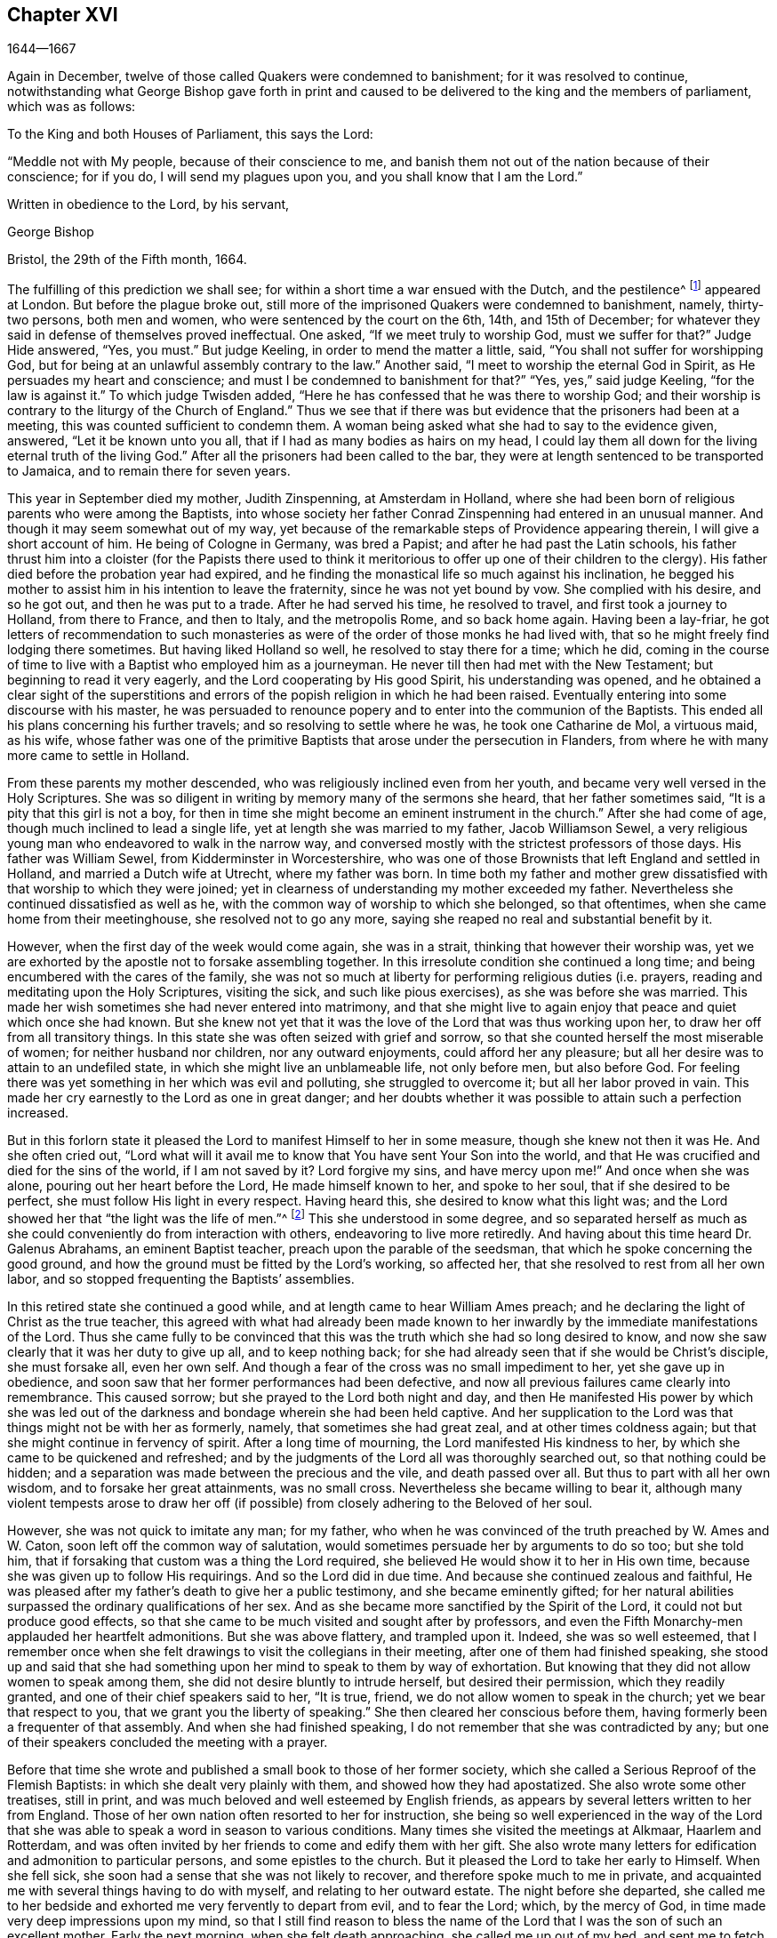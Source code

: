 == Chapter XVI

[.section-date]
1644--1667

Again in December, twelve of those called Quakers were condemned to banishment;
for it was resolved to continue,
notwithstanding what George Bishop gave forth in print and caused
to be delivered to the king and the members of parliament,
which was as follows:

[.embedded-content-document.epistle]
--

[.salutation]
To the King and both Houses of Parliament, this says the Lord:

"`Meddle not with My people, because of their conscience to me,
and banish them not out of the nation because of their conscience; for if you do,
I will send my plagues upon you, and you shall know that I am the Lord.`"

[.signed-section-closing]
Written in obedience to the Lord, by his servant,

[.signed-section-signature]
George Bishop

[.signed-section-context-close]
Bristol, the 29th of the Fifth month, 1664.

--

The fulfilling of this prediction we shall see;
for within a short time a war ensued with the Dutch, and the pestilence^
footnote:[The Great Plague of 1665 was the worst outbreak of bubonic plague in England
since the Black Death of 1348. The plague killed an estimated 100,000 people,
almost a quarter of London`'s population, in 18 months.]
appeared at London.
But before the plague broke out,
still more of the imprisoned Quakers were condemned to banishment, namely,
thirty-two persons, both men and women, who were sentenced by the court on the 6th, 14th,
and 15th of December; for whatever they said in defense of themselves proved ineffectual.
One asked, "`If we meet truly to worship God, must we suffer for that?`"
Judge Hide answered, "`Yes, you must.`"
But judge Keeling, in order to mend the matter a little, said,
"`You shall not suffer for worshipping God,
but for being at an unlawful assembly contrary to the law.`"
Another said, "`I meet to worship the eternal God in Spirit,
as He persuades my heart and conscience;
and must I be condemned to banishment for that?`"
"`Yes, yes,`" said judge Keeling, "`for the law is against it.`"
To which judge Twisden added, "`Here he has confessed that he was there to worship God;
and their worship is contrary to the liturgy of the Church of England.`"
Thus we see that if there was but evidence that the prisoners had been at a meeting,
this was counted sufficient to condemn them.
A woman being asked what she had to say to the evidence given, answered,
"`Let it be known unto you all, that if I had as many bodies as hairs on my head,
I could lay them all down for the living eternal truth of the living God.`"
After all the prisoners had been called to the bar,
they were at length sentenced to be transported to Jamaica,
and to remain there for seven years.

This year in September died my mother, Judith Zinspenning, at Amsterdam in Holland,
where she had been born of religious parents who were among the Baptists,
into whose society her father Conrad Zinspenning had entered in an unusual manner.
And though it may seem somewhat out of my way,
yet because of the remarkable steps of Providence appearing therein,
I will give a short account of him.
He being of Cologne in Germany, was bred a Papist;
and after he had past the Latin schools,
his father thrust him into a cloister (for the Papists there used to think
it meritorious to offer up one of their children to the clergy).
His father died before the probation year had expired,
and he finding the monastical life so much against his inclination,
he begged his mother to assist him in his intention to leave the fraternity,
since he was not yet bound by vow.
She complied with his desire, and so he got out, and then he was put to a trade.
After he had served his time, he resolved to travel, and first took a journey to Holland,
from there to France, and then to Italy, and the metropolis Rome, and so back home again.
Having been a lay-friar,
he got letters of recommendation to such monasteries as
were of the order of those monks he had lived with,
that so he might freely find lodging there sometimes.
But having liked Holland so well, he resolved to stay there for a time; which he did,
coming in the course of time to live with a Baptist who employed him as a journeyman.
He never till then had met with the New Testament; but beginning to read it very eagerly,
and the Lord cooperating by His good Spirit, his understanding was opened,
and he obtained a clear sight of the superstitions and errors
of the popish religion in which he had been raised.
Eventually entering into some discourse with his master,
he was persuaded to renounce popery and to enter into the communion of the Baptists.
This ended all his plans concerning his further travels;
and so resolving to settle where he was, he took one Catharine de Mol, a virtuous maid,
as his wife,
whose father was one of the primitive Baptists that arose under the persecution in Flanders,
from where he with many more came to settle in Holland.

From these parents my mother descended, who was religiously inclined even from her youth,
and became very well versed in the Holy Scriptures.
She was so diligent in writing by memory many of the sermons she heard,
that her father sometimes said, "`It is a pity that this girl is not a boy,
for then in time she might become an eminent instrument in the church.`"
After she had come of age, though much inclined to lead a single life,
yet at length she was married to my father, Jacob Williamson Sewel,
a very religious young man who endeavored to walk in the narrow way,
and conversed mostly with the strictest professors of those days.
His father was William Sewel, from Kidderminster in Worcestershire,
who was one of those Brownists that left England and settled in Holland,
and married a Dutch wife at Utrecht, where my father was born.
In time both my father and mother grew dissatisfied
with that worship to which they were joined;
yet in clearness of understanding my mother exceeded my father.
Nevertheless she continued dissatisfied as well as he,
with the common way of worship to which she belonged, so that oftentimes,
when she came home from their meetinghouse, she resolved not to go any more,
saying she reaped no real and substantial benefit by it.

However, when the first day of the week would come again, she was in a strait,
thinking that however their worship was,
yet we are exhorted by the apostle not to forsake assembling together.
In this irresolute condition she continued a long time;
and being encumbered with the cares of the family,
she was not so much at liberty for performing religious duties (i.e. prayers,
reading and meditating upon the Holy Scriptures, visiting the sick,
and such like pious exercises), as she was before she was married.
This made her wish sometimes she had never entered into matrimony,
and that she might live to again enjoy that peace and quiet which once she had known.
But she knew not yet that it was the love of the Lord that was thus working upon her,
to draw her off from all transitory things.
In this state she was often seized with grief and sorrow,
so that she counted herself the most miserable of women;
for neither husband nor children, nor any outward enjoyments,
could afford her any pleasure; but all her desire was to attain to an undefiled state,
in which she might live an unblameable life, not only before men, but also before God.
For feeling there was yet something in her which was evil and polluting,
she struggled to overcome it; but all her labor proved in vain.
This made her cry earnestly to the Lord as one in great danger;
and her doubts whether it was possible to attain such a perfection increased.

But in this forlorn state it pleased the Lord to manifest Himself to her in some measure,
though she knew not then it was He. And she often cried out,
"`Lord what will it avail me to know that You have sent Your Son into the world,
and that He was crucified and died for the sins of the world, if I am not saved by it?
Lord forgive my sins, and have mercy upon me!`"
And once when she was alone, pouring out her heart before the Lord,
He made himself known to her, and spoke to her soul, that if she desired to be perfect,
she must follow His light in every respect.
Having heard this, she desired to know what this light was;
and the Lord showed her that "`the light was the life of men.`"^
footnote:[John 1:4]
This she understood in some degree,
and so separated herself as much as she could conveniently
do from interaction with others,
endeavoring to live more retiredly.
And having about this time heard Dr. Galenus Abrahams, an eminent Baptist teacher,
preach upon the parable of the seedsman, that which he spoke concerning the good ground,
and how the ground must be fitted by the Lord`'s working, so affected her,
that she resolved to rest from all her own labor,
and so stopped frequenting the Baptists`' assemblies.

In this retired state she continued a good while,
and at length came to hear William Ames preach;
and he declaring the light of Christ as the true teacher,
this agreed with what had already been made known to her
inwardly by the immediate manifestations of the Lord.
Thus she came fully to be convinced that this was
the truth which she had so long desired to know,
and now she saw clearly that it was her duty to give up all, and to keep nothing back;
for she had already seen that if she would be Christ`'s disciple, she must forsake all,
even her own self.
And though a fear of the cross was no small impediment to her,
yet she gave up in obedience,
and soon saw that her former performances had been defective,
and now all previous failures came clearly into remembrance.
This caused sorrow; but she prayed to the Lord both night and day,
and then He manifested His power by which she was led out
of the darkness and bondage wherein she had been held captive.
And her supplication to the Lord was that things might not be with her as formerly,
namely, that sometimes she had great zeal, and at other times coldness again;
but that she might continue in fervency of spirit.
After a long time of mourning, the Lord manifested His kindness to her,
by which she came to be quickened and refreshed;
and by the judgments of the Lord all was thoroughly searched out,
so that nothing could be hidden;
and a separation was made between the precious and the vile, and death passed over all.
But thus to part with all her own wisdom, and to forsake her great attainments,
was no small cross.
Nevertheless she became willing to bear it,
although many violent tempests arose to draw her off (if
possible) from closely adhering to the Beloved of her soul.

However, she was not quick to imitate any man; for my father,
who when he was convinced of the truth preached by W. Ames and W. Caton,
soon left off the common way of salutation,
would sometimes persuade her by arguments to do so too; but she told him,
that if forsaking that custom was a thing the Lord required,
she believed He would show it to her in His own time,
because she was given up to follow His requirings.
And so the Lord did in due time.
And because she continued zealous and faithful,
He was pleased after my father`'s death to give her a public testimony,
and she became eminently gifted;
for her natural abilities surpassed the ordinary qualifications of her sex.
And as she became more sanctified by the Spirit of the Lord,
it could not but produce good effects,
so that she came to be much visited and sought after by professors,
and even the Fifth Monarchy-men applauded her heartfelt admonitions.
But she was above flattery, and trampled upon it.
Indeed, she was so well esteemed,
that I remember once when she felt drawings to visit the
collegians in their meeting,
after one of them had finished speaking,
she stood up and said that she had something upon
her mind to speak to them by way of exhortation.
But knowing that they did not allow women to speak among them,
she did not desire bluntly to intrude herself, but desired their permission,
which they readily granted, and one of their chief speakers said to her, "`It is true,
friend, we do not allow women to speak in the church; yet we bear that respect to you,
that we grant you the liberty of speaking.`"
She then cleared her conscious before them,
having formerly been a frequenter of that assembly.
And when she had finished speaking, I do not remember that she was contradicted by any;
but one of their speakers concluded the meeting with a prayer.

Before that time she wrote and published a small book to those of her former society,
which she called a [.book-title]#Serious Reproof of the Flemish Baptists:#
in which she dealt very plainly with them, and showed how they had apostatized.
She also wrote some other treatises, still in print,
and was much beloved and well esteemed by English friends,
as appears by several letters written to her from England.
Those of her own nation often resorted to her for instruction,
she being so well experienced in the way of the Lord that
she was able to speak a word in season to various conditions.
Many times she visited the meetings at Alkmaar, Haarlem and Rotterdam,
and was often invited by her friends to come and edify them with her gift.
She also wrote many letters for edification and admonition to particular persons,
and some epistles to the church.
But it pleased the Lord to take her early to Himself.
When she fell sick, she soon had a sense that she was not likely to recover,
and therefore spoke much to me in private,
and acquainted me with several things having to do with myself,
and relating to her outward estate.
The night before she departed,
she called me to her bedside and exhorted me very fervently to depart from evil,
and to fear the Lord; which, by the mercy of God,
in time made very deep impressions upon my mind,
so that I still find reason to bless the name of the Lord
that I was the son of such an excellent mother.
Early the next morning, when she felt death approaching, she called me up out of my bed,
and sent me to fetch her brother and William Caton to come and see her;
and I had hardly returned a quarter of an hour before she departed this life,
and slept in peace.

To give a small instance of her true zeal for God,
I will insert here the following epistle she wrote to her friends,
to stir up the pure mind in them.

[.embedded-content-document.epistle]
--

[.letter-heading]
An Epistle to the Friends of the Church.

Grace and peace be multiplied among you, my dearly and much beloved friends,
you who have received a blessing from God the heavenly Father in Christ Jesus,
the Lord of glory; who by His unspeakable love and His unchangeable light,
has drawn you off from all imaginary worships,
and brought you in measure to know Him who was from the beginning.
Dear friends, keep in the light by which you are enlightened,
and in the knowledge of God, which every one has received for himself;
watching against the seducing of Satan, that your eyes may be kept open,
lest deceit should prevail in any of you, by which truth might lose its splendor,
and the brightness of the Lord become darkened.

Though but young, I write these things to you in true love,
as one that takes care for you.
The Lord knows how often you are in my remembrance,
desiring that you may not only know the truth,
but that you may be found to be living witnesses of it.
For knowing the preciousness of it,
I cannot but desire that others may also participate in the same.
Therefore, labor for it my friends,
that so when the Lord comes and calls you to an account,
everyone may be found faithful according to what he has received.
For this is the talent which the Lord has given, that is,
the knowledge of Him who is true, and who rewards everyone according to his deeds.
But the negligent and slothful servant said that his Lord was a hard master,
and that he gathered where he had not sown, and this was his condemnation;
for the Lord said, "`You knew that I was an austere man;
why then did you not put My money in the bank,
that at My coming I might have collected it with interest?`"
Mind these things, my beloved friends, you that have an ear to hear,
and dig after this parable in yourselves.
For we have all received talents, some more, and others less.
Therefore let everyone be faithful to the Lord according to what he has received;
for truly some of you, I believe, have received five talents.
Let it but be duly considered and seen in the light of the
Lord what knowledge you have had of the eternal God,
beyond many others.
How often has the Lord appeared and clearly manifested Himself?
And how abundantly has He made it known in your hearts
that it is He who is worthy to be feared and served?
Certainly that is a great and weighty talent, and therefore the Lord may justly say,
"`What could I have done more for My vineyard?`"
O my friends, and besides all this,
He has caused His eternal light to shine into our hearts,
whereby we have seen the corrupted ways of the world, and the paths that lead to death.
This, I say, the Lord has showed us by His eternal light;
glory and praises be given to our God forever.

Dear friends, go on in that life in which you have begun;
for I can bear witness for the Lord that His love
has been abundantly shed abroad upon us,
without respect of persons.
For those that fear Him and work righteousness are acceptable to Him;
and He makes His truth manifest among us, and causes His peace and mercy to rest upon us.
It is true that Satan does not cease his attempts to scatter us,
and to sow doubts and unbelief in our hearts;
but keeping close to the Lord we are preserved from his snares;
and happy is he who has found a place where he is freed from tempests.
But before this place of safety can be found,
there are many hidden rocks that may be easily struck, which are not unknown to me.
And therefore I have true compassion on all who have not safely passed them;
for shipwreck may easily be the result of any of these.

Yet in all this danger there is something upon which we may safely rely,
and to which we may trust, being as a beacon; namely,
the light that shines into our hearts, though it be sometimes only as a spark,
and so small in comparison to the manifold seducings
of the enemy that it can hardly be discerned.
Here then is experienced no small amount of grief and anguish;
here all the mercies of the Lord (which we formerly enjoyed
in abundance) are called into question and doubted;
here there is danger, and yet there is certainty; for by not sinning,
the beacon is minded,
and by relying on a true hope to be saved we are preserved in the tempest.
I write these things for the information of those who are
traveling towards that city which has foundations,
and whose builder and maker is God.
To such as these my love is extended,
and my desire to the Lord for them is that they may be kept
by His power and remain standing at His coming.

Dear friends, keep your meetings in the fear of the Lord,
and have a care that your minds are not drawn out after outward words;
but stand in the cross to that which desires refreshment from without.
And when at any time you feel very little refreshment,
let it not enter into your hearts that the Lord is not mindful of you;
but center down in yourselves, in His pure light, and stand still therein.
Then perhaps you will find the cause why the presence
of the Lord has departed from you for a time;
and by putting away the cause, you shall enjoy the Lord again to your great comfort.

May God Almighty preserve you all by His power,
lest any strife or discord be found among you; and may you grow up in love,
and thereby be obliged to bear each other`'s burdens.
Let no transitory things encumber your hearts, but be resigned to the Lord;
for that to which we are called cannot be compared with what is transitory or perishing.
Truly, the most glorious part of this word is but vanity of vanities.
O, my friends,
let no one be hindered by any impediments from entering into the kingdom of heaven;
but all strive to enter the narrow gate.
Every one of you search your own hearts with the light wherewith you have been enlightened,
which shall manifest to you your true states; and keeping there,
it shall multiply your peace, and everyone shall find therein his own teacher,
as all have experienced who have sought the Lord with all their heart.

Now may the God of all mercies, who alone is immortal,
keep you and us together to the end,
that so in these dangerous times we may remain standing to the glory of His great name.
Oh friends, keep out all craftiness,
and enter not quickly into discourse with those that are outside of the truth;
for they speak in their own wills, and are crafty, and, knowing no bridle to their mind,
they ensnare the simple and innocent.
Keep rather in that light wherein you can see their subtlety; for then,
though you may not have one word to defend yourselves, yet you shall abide above them.

This is written in love to you, from a young plant,
according to the gift received from the Lord.
My salutation is to you all in the light of truth.

[.signed-section-signature]
Judith Zinspenning.

--

In the year 1664,
a small book came forth in print addressed to the king and to both houses of parliament,
wherein was set forth not only the violent persecution
taking place over almost all of England,
with the names of persons, places, and cases, which indeed were woeful, and some bloody;
but it was also shown that there were at that time above
six hundred of the people called Quakers in prison,
merely for religion`'s sake.

In the month called January, in the year 1665, thirty-six of that persuasion,
among which were eight women, were condemned to be transported to Jamaica.
The jury, not being as forward to declare the prisoners guilty as the court desired,
were persuaded however by the threatenings of judge Keeling, the recorder Wild,
and the boisterous Richard Brown, to do what was demanded of them.

On the 18th and 22nd of the next month,
thirty-four of the said people were sentenced to be carried to Jamaica,
and five to Bridewell.
The details of their trial I pass by with silence, to avoid prolixity.
Those that were tried on the 18th were sentenced by judge Wharton;
and those on the 22nd by judge Windham.
One Anne Blow, declaring that, because the fear of the Lord was upon her heart,
she dared not conform to anything that was unrighteous, judge Windham replied:
"`Anne Blow, I will show you as much favor as the court will allow you,
if you will say that you will go no more to that seditious meeting,`" meaning the Bull-and-Mouth.
To this she answered, "`Would you have me sin against God in my own conscience?
If I were set at liberty today, if the Lord required it of me,
I would go to the Bull-and-Mouth tomorrow.`"

Concerning one John Gibson, the said judge spoke to the jury in this manner: "`Gentlemen,
although it is true, as this Gibson says,
that it cannot be proved that they were doing any evil at the Bull-and-Mouth;
yet it was an offense for them to be gathered there,
because in the process of time there might be evil done in such meetings.
Therefore this law was made to prevent them.`"
By this we may see with what specious colors the persecutors cloaked their actions.
I find among my papers,
a letter of John Furly and Walter Miers (both of whom I knew well),
mentioning that some of the jury,
for refusing to give such a verdict as was required of them,
were fined a great sum and put into prison until they should pay the fine.

Having now said thus much of their sentencing,
it grows time to speak of the execution thereof.

Some of the persons sentenced to banishment fell sick and died in prison;
some became apostates, and some were redeemed by relations who were not Quakers.
Nevertheless, a considerable number was, though with great pains,
brought on board a ship to be transported to the West Indies.
We have seen already how those that were sentenced at Hertford by judge Orlando Bridgman,
returned home having been put ashore by the master of the ship.
And it was not long after this that three of their friends,
being on board the ship called _The Many-Fortune_ of Bristol,
were also set on shore with a certificate from the master of the ship,
signed by him and seven of his men,
wherein they stated that God had spoken (as it were) in their hearts:
"`Accursed be the man that separates husband and wife;
and he who oppresses the people of God, for many plagues will come upon him.`"

But the first of those called Quakers who really
tasted banishment were Edward Brush and James Harding,
who were banished not only out of London (where they as citizens
had as much right to live as the chiefest magistrates),
but also out of their native country, contrary to the right of a freeborn Englishman.
These two men, with one Robert Hays, were on the 24th of the month called March,
fetched from Newgate Prison in London early in the morning,
and brought to Blackfriars`' stairs, where they were put into a boat,
and so carried down to Gravesend, and there placed on board a ship.
Hardly any warning had been given to these prisoners; and Robert Hays being unwell,
had got nothing to eat before he came to Gravesend,
and since it was very cold that morning,
he was seized in the ship with so severe a sickness that he died of it,
and his corpse was carried to London and there buried.
The other two men were carried to Jamaica, where, by the providence of God,
in time it fared well with them, and Edward Brush lived to return into England.
It was remarkable, however, that not long after these persons were banished,
the great pestilence broke out in London, and it started in a house on Bearbinder-lane,
next door to the house where the said Edward lived.
Some thought this worthy of notice;
since that house was the first to be shut down because of the plague.

With the other prisoners they had more trouble and pains,
because no shipmasters could be found that were willing to carry them.
Therefore an embargo was laid upon all merchantmen with an order that
none could go down the river without having a pass from the admiral;
and this they would give to no shipmaster going to the West Indies unless he
made promise to carry some Quakers along with him to the place of their banishment.
Whatever any of the shipmasters spoke against this, intimating that there was a law,
according to which no Englishman could be carried
out of his native country against his mind,
was in vain.
At length, by force, they got one to serve their purpose,
and on the 18th of the month called April,
seven persons who were sentenced to banishment were
carried from Newgate Prison to Blackfriars`' stairs,
and so into a boat to Gravesend.
But in the meantime, the pestilence increased in London, and not long after, judge Hide,
who had been very active in persecuting, was, with many others,
suddenly taken out of this life.
Having been seen in the morning at Westminster in health as to outward appearance,
it was said that in the same afternoon he was found dead in his chamber;
being thus summoned to appear and give an account for his
deeds before a higher court than ever he presided in.

But notwithstanding this scourge from heaven, banishment had not yet come to an end.
First, as has been said, three persons, next seven,
and then on the 16th of the month called May,
eight were carried down the river to Gravesend and put on board a ship.
But as the number of those that were transported beyond the seas increased,
so also the number of those that died of the pestilence much more increased.
Nevertheless, a master of a ship was at length found who said, as was reported,
that he would not hesitate to transport even his nearest relations.
And so an agreement was made with him that he should
take between fifty and sixty Quakers into his ship,
and carry them to the West Indies.
Eight or ten at a time were therefore brought to the waterside,
and with boats or barges were carried to the ship which lay at anchor in the Thames,
in Bugbey`'s-hole, a little beyond Greenwich.
Many of these prisoners, among whom were several women,
not showing themselves willing to climb into the ship,
lest it should seem as if they were instrumental in their own transportation,
were hoisted up with tackle.
The sailors showing themselves unwilling to do this work,
and saying that if it were merchants`' goods they
would not be unwilling to hoist them in,
the officers took hold of the tackle, and said, "`They are the king`'s goods.`"
This was on the 20th of the month called July, and on the 4th of the next month, when,
according to the bill of mortality three thousand and forty died in one week,
the rest of the banished prisoners were carried by soldiers to the said ship,
in which now were fifty-five of the banished Quakers, and among these eighteen women.
But something adversely hindered this ship from going to sea,
and when it was found that the pestilence had also entered into it,
which quickly took away the lives of many of the prisoners,
the rest were freed from their banishment.

But though the pestilence grew even hotter in London,
and a war had arisen between England and Holland,
yet the fire of persecution continued hot as well,
and they ceased not to disturb the meetings of those called Quakers,
and to imprison many of them.
Indeed, so hardened and unrelenting were some of these persecutors,
that when in London more than four thousand people died in one week,
they said that the only means to stop the plague
was to send the Quakers out of the land.

In September some meetings of this people continued to be disturbed in London,
though the number of dead in one week had risen to above seven thousand.
Those who intended to have met at the Bull-and-Mouth
were kept out of their meetinghouse,
but meeting together in the street, they were not disturbed;
for by this time some fear had arisen among the common people,
and many grew discontented because there was now little money to be made by tradesmen.
The city also came to be so emptied that grass grew
in the streets which were once very crowded,
few people now being seen coming and going.
Thus the city became as a desert, and the misery was so great,
that it was believed some died for lack of attendance.

It was about this time that Samuel Fisher died piously in prison.
He had first been a prisoner at Newgate in London, and then afterwards in Southwark,
since the beginning of the year 1663 until this time, being about a year and a half.

It is reported that the king, in the time of this great mortality,
once asked whether any Quakers had died of the plague?
And having been told, yes, he seemed to slight the sickness,
and to conclude that then it could not be looked
upon as a judgment or plague upon their persecutors.
But surely his chaplains might have put him in mind of that saying of Solomon,
that "`One event happens to the righteous and to the wicked;`"^
footnote:[Ecclesiastes 9:2]
and of this saying of Job, "`He destroys the blameless and the wicked;`"^
footnote:[Job 9:22]
as also that of the prophet, "`That the righteous is taken away from the evil to come.`"^
footnote:[Isiah 57:1]

Traveling in the country was then stopped,
which made some people go with boats along the coast,
and then go ashore wherever they had a mind.
Thus did Stephen Crisp, who came about this time to York,
where the duke of York was then, with many of the great ones.
About this time Alexander Parker and George Whitehead came to London,
where they had good service in preaching the truth.

Great fires were now kindled in the streets in an attempt to purify the contagious air;
but no relief was found by it;
for in the latter end of September there died in
London above eight thousand people in one week,
as I remember to have seen in one of the bills of mortality at that time.
In the meantime, the ship in which the banished prisoners were held could not set sail,
but continued to lie in the river as a gazing-stock for all ships that passed by;
for the master was imprisoned for debt.

But now the prediction of George Bishop was fulfilled,
for the plagues of the Lord fell so heavily on the persecutors
that their eagerness to banish the Quakers and send them away,
began to abate.
The same George Bishop, about mid-summer,
wrote a letter to his friends from the prison at Bristol,
exhorting them to steadfastness, and foretelling that if they happened to be banished,
God would give them grace in the eyes of those among whom they should be sent,
if they continued to adhere to Him; and that when He had tried them,
He would bring them again into their native country, and none should root them out.
He also said that the Lord would visit their enemies with the sword and pestilence,
and strike them with terror, etc.
This is but a short hint of what he wrote at length.

G+++.+++ Fox the younger had also, in the year 1661,
given forth a little book (of which some small mention has been made before),
in which he lamented over England because of the judgments that
were coming upon her inhabitants for their wickedness and persecution;
saying, among other things, that the Lord had spoken in him concerning the inhabitants,
"`The people are too many, the people are too many.
I will thin them, I will thin them.`"
Besides this, the Spirit of the Lord had signified unto him that an overflowing scourge,
yes even an exceeding great and terrible judgment, was to come upon the land,
and that many in it should fall and be taken away.
And that this decree of the Lord was so firm,
that though some of the Lord`'s children and prophets
should appear so as to stand in the gap,
yet His decree should not be altered.
This with much more he wrote very plainly; and though he had deceased long before this,
yet this paper was reprinted to show the inhabitants
how faithfully they had been warned.

What Isaac Penington, being a prisoner, wrote about this time to the king and parliament,
and published in print, was also very remarkable,
being designed with Christian meekness to dissuade them if possible
from going on with this mischievous work of persecution.
In this paper, containing some queries, among many weighty expressions,
I find the following:

[.embedded-content-document.paper]
--

After you have done all you can, even made laws as strong as you can,
and put them in the strictest course of execution you can,
yet one night from the Lord may end the controversy,
and show whether we please the Lord in obeying Him,
or you please Him in making laws against us for our faithfulness and obedience to Him.

If you mistake your work, misinterpreting His providence,
and erring in heart concerning the ground of His displeasure; and so,
through an error of judgment, set yourselves in opposition against Him,
replanting that which He desires not to grow, and plucking up the plants of His planting;
do you not in this way provoke the Lord to put forth His arm against you?
We are poor worms.
Alas, if you had only us to deal with, we should be nothing in your hands!
But if His strength stands behind us, we shall prove a very burdensome stone,
and you will find it very hard to remove us out of the place where God has set us.
And it would be happy for you, if instead of persecuting us,
you were drawn to wait for the same begetting of His Spirit which we have felt,
out of the earthly nature and into His life and nature,
and then did learn of Him to govern in that.
Then indeed you might be established,
and be freed from the danger of these shakings and over-turnings
which God is hastening upon the earth.

Now, because you may be apt to think that I write these things for my own sake,
and for the sakes of my friends and companions in the truth of God,
in order that we might escape the sufferings and
severity which we are likely to undergo from you,
and not mainly and chiefly for your sakes,
lest you should bring the wrath of God and misery
upon your souls and bodies--to prevent this mistake,
I shall add what follows.
Indeed, this is not the intent of my heart; for I have long expected,
and do still expect this cup of outward affliction and persecution from you,
and my heart is quieted and satisfied therein,
knowing that the Lord will bring glory to His name, and good to us out of it.
But I am sure it is not good for you to afflict us
for that which the Lord requires of us,
and in which He accepts us;
and you will find it the bitterest work that ever you went about,
and in the end will wish that the Lord had rather never given you this day of prosperity,
than that He would allow you to make use of it in this way.
Now, that you may more clearly see the temper of my spirit,
and how my heart stands in this thing,
I shall a little open unto you my faith and hope about it in these following particulars:

First, I am assured in my heart and soul that this despised people, called Quakers,
is of the Lord`'s begetting in His own life and nature.
Indeed, had I not seen the power of God in them,
and received from the Lord an unquestionable testimony concerning them,
I had never looked towards them; for they were otherwise very despicable in my eyes.
And this I cannot but testify concerning them,
that I have found the life of God in me acknowledging them,
and felt that which God has begotten in my heart refreshed by the power of life in them.
And none but the Lord knows the beauty and excellency of
glory which He has hid under this lowly appearance.

Secondly, the Lord has hitherto preserved them against great oppositions,
and is still able able to preserve them.
Every power hitherto has made nothing of overrunning them; yet they have hitherto stood,
by the care and tender mercy of the Lord;
and the several powers which have persecuted them, have fallen one after another.

Thirdly,
I have had experience myself of the Lord`'s goodness and preservation
of me in my suffering with them for the testimony of His truth,
who made my bonds pleasant to me,
and my loathsome prison (which was enough to have destroyed my weakly
and tenderly educated nature) a place of pleasure and delight,
where I was comforted by my God night and day, and filled with prayers for His people,
as also with love to, and prayers for,
those who had been the means of outwardly afflicting
me and others on the Lord`'s account.

Fourthly, I have no doubt in my heart that the Lord will deliver us.
The strength of man, the resolution of man, is nothing in my eyes compared with the Lord.
Whom the Lord loves, He can save at His pleasure.
Has he begun to break our bonds and deliver us, and shall we now distrust Him?
Are we in a worse condition than Israel was, when the sea was before them,
the mountains on each side, and the Egyptians pursuing behind them?
He indeed that looks with man`'s eye, can see no ground of hope,
nor hardly a possibility of deliverance; but, to the eye of faith,
it is now nearer than when God began first to deliver.

Fifthly,
it is the delight and glory of the Lord to deliver His people
when it seems impossible to the eye of sense.
It is then that the Lord delights to stretch forth His arm, when no one else can help.
And it is then that it pleases Him to deal with the enemies of His truth and people,
when they are lifted up above the fear of Him,
and are ready to say in their hearts concerning His people, "`They are now in our hands,
who can deliver them?`"

Well, were it not in love to you, and in pity concerning what will certainly befall you,
if you go on in this course, I could say in the joy of my heart,
and in the sense of the good-will of my God to us,
who allows these things to come to pass: go on, try it out with the Spirit of the Lord.
Come forth with your laws, and prisons, and spoiling of our goods, and banishment,
and death, and see if you can carry it out.
For we do not come forth against you in our own wills,
or in any enmity against your persons or government,
or in any stubbornness or refractoriness of spirit;
but with the lamb-like nature which the Lord our God has begotten in us,
and which is taught and enabled by Him both to do His will,
and to suffer for His name-sake.
And if we cannot thus overcome you, even in patience of spirit, and in love to you;
and if the Lord our God is pleased not to appear for us,
we are content to be overcome by you.
So may the will of the Lord be done, says my soul.

--

This the author concludes with a postscript,
containing a serious exhortation to forsake evil.
Besides this,
he gave forth another paper wherein he proposed the following
question to the king and both houses of parliament:
"`Whether laws made by man, in equity,
ought to extend any further than there is power in man to obey?
And if it is not cruel to require obedience in such cases
wherein the party has not a capacity in him of obeying?`"
And to explain this a little further, he said, "`In things concerning the worship of God,
wherein a man is limited by God Himself, both in what worship he will perform,
and what worship he will abstain from,
here he is not left at liberty to obey what laws
shall be made by man that are contrary thereto.`"
Thus Penington strove by writing to show the persecutors the evil of their doings.
Nevertheless, a fierce party prevailed at that time,
and the clergy continually blew upon the fire of persecution.
Indeed, many presumed that the time had now totally come to destroy the Quakers;
and in December twelve more were condemned to banishment.

Concerning those banished who now lay in a ship in the River Thames,
I will yet leave them there, and look again to George Fox,
who in the foregoing year we left in prison at Lancaster.
In the month called March of this year he was brought
again to his trial before judge Twisden;
and though judge Turner had given charge at the court session before,
to see that no such gross errors were in the indictment as before,
yet in that respect this was not much better than the former,
though the judge examined it himself.
The jury then being called in to be sworn,
and three officers of the court having testified that the
oath had been tendered to him at the last court session,
according to the indictment, the judge then asked him what he had to say to it,
and whether he had taken the oath at the last court session?
George Fox thereupon gave an account of what had been done at that time,
and how he had said that the book which they gave him to swear upon, says,
"`Swear not at all.`"
And repeating more of what he spoke then, the judge said,
"`I will not dispute with you except in point of law.`"
George Fox offering to speak something to the jury concerning the indictment,
he was stopped by the judge.
Fox then asked him whether the oath was to be tendered to the king`'s subjects only,
or to the subjects of foreign princes?
The judge replied, "`To the subjects of this realm.`"
"`Well,`" said Fox, "`look to the indictment,
and you may see that the word '`subject`' is left out of this indictment also.`"
Several other great errors as to time and date he also observed in the indictment,
but no sooner had he spoken concerning the errors, then the judge cried out,
"`Take him away jailer, take him away;`" and so he was hurried away.

The people thought he would have been called again; but that was not done.
After he was gone, the judge asked the jury whether they had come to an agreement?
They said, "`Yes,`" and gave judgment for the king and against him.
The reason why George Fox was led away so suddenly,
seemed to be that they expected he would have proved
the officers of the court to have sworn falsely,
seeing that the day on which the oath had been tendered to him
at the court session before was wrong in the indictment;
and yet they had sworn that on that day he had refused to take the oath.
Now, before George Fox was brought before the judge,
he had already passed a sentence of _premunire_ against
Margaret Fell for having refused to take the oath.
And though this sentence had not been passed against George Fox,
yet he was recorded as a premunired person;
though it had not been asked him what he had to say
why sentence should not be pronounced against him.
And so he continued prisoner in Lancaster castle.

While he was there, though weak of body, he wrote several papers;
but the neighboring justices labored much to get
him removed from there to some remote place;
for it was pretty well known among the people how the court had dealt with him.
So about six weeks later,
they got an order from the king and council to remove him from Lancaster castle.
They also received a letter from the earl of Anglesey,
wherein it was written that if these things which
he was charged with were found to be true,
he deserved no clemency or mercy;
and yet the greatest matter they had against him was his refusal to take the oath.

His persecutors now having prepared for his removal,
the under sheriff and the head sheriff`'s men, together with some bailiffs,
came and fetched him out of the castle, when he was so weak by lying in that cold, wet,
and smoky prison, that he could hardly move or stand.
So they brought him down into the jailer`'s house
where justice William Kirby and several others were.
They called for wine to be given to him, but well knowing their malice against him,
he told them he would have none of their wine.
They then cried, "`Bring out the horses.`"
G+++.+++ Fox therefore desired that if they intended to remove him,
they would first show him their court order, or a copy of it.
But they would not show him any but their swords.
He then told them that no sentence had been passed upon him,
neither was he yet premunired that he knew of;
and therefore he was not made the king`'s prisoner, but was the sheriff`'s;
for they and all the country knew that he was not fully heard at the last court session,
nor allowed to show the errors that were in the indictment,
which were sufficient to quash it.
And they all knew there was no sentence of premunire passed upon him;
and therefore he not being the king`'s prisoner, but the sheriff`'s,
desired to see their order.
But instead of showing him their order, they hauled him out,
and lifted him upon one of the sheriff`'s horses;
for he was so very weak that he was hardly able to sit on horseback.
Riding thus along the street, he was much gazed upon by the people,
and had great reason to say that he received neither Christianity, civility,
nor humanity; for regardless of how ill and weak he was,
yet they hurried him away about fourteen miles to Bentham in Yorkshire;
and so wicked was the jailer, one Hunter, a young fellow,
that he lashed the horse on which G. Fox rode with his whip,
in order to make him skip and leap, insomuch that he had much difficulty to sit upon him.
Then this shameless fellow would come and, looking him in the face, say, "`How do you do,
Mr. Fox?`"
To which George answered, that it was not civil of him to do so.
Yet this malicious fellow seemed little to regard it;
but he had not long to delight in this kind of insolence;
for he was soon after cut off by death.

G+++.+++ Fox having come to Bentham, was met by a marshal, several troopers,
and many of the gentry,
besides an abundance of people who had come there to stare at him.
Having entered the house, and being very tired,
he desired that they would let him lie down on a bed, which the soldiers permitted;
and the marshal, to whom he was delivered, set a guard about him.
After having stayed there a while, they got horses,
and sending for the bailiff and the constables, they took him to Giggleswick that night.
There they raised the constables, who sat drinking all night in the room next to him,
so that he could get but little rest.
The next day, coming to a market town, several of his friends came to see him,
and at night he asked the soldiers where they intended to carry him?
To which some said, "`beyond the sea,`" and others "`to Tinmouth Castle.`"
And though there was a fear among them that some might attempt to rescue him,
there was not the least reason for it.
The next night he was brought to York, where the marshal put him into a great chamber,
where many of the troopers then came to him.
He then speaking something by way of exhortation to the soldiers,
many of them became very loving to him.
A while after this, the lord Frecheville, who commanded that troop of horsemen,
came to him and was civil and loving,
and G. Fox gave him an account of his imprisonment.

After a stay of two days at York,
the marshal and five soldiers were sent to convey him to Scarborough Castle;
these behaved themselves civilly to him.
On the way they lodged at Malton, and permitted his friends to see him.
Afterwards having come to Scarborough, they brought him to an inn,
and gave notice of it to the governor, who sent six soldiers to guard him that night.
The next day they brought him into the castle,
and there put him into a room with a sentinel to watch him.
From this room they soon brought him into another,
which was so open that the rain came in, and it was exceedingly filled with smoke,
which was very offensive to him.

One day the governor, sir John Croslands, came into the castle with one sir Francis Cob.
George desired the governor to come into his room and see how it was;
they found it so filled with smoke, that they could hardly find the way out again.
This man being a Papist,
G+++.+++ Fox told him that this was his purgatory which they had put him into.
It plainly appeared that he had been placed there with an intent to vex and distress him;
for after he had spent fifty shillings to keep out the rain,
and something else to ease the smoke, they put him into a worse room,
which had neither chimney nor fireplace; and lying much open toward the seaside,
the wind drove the rain in so strongly that the water not only ran about the room,
but also came up into his bed.
And he having no fire to dry his clothes when they were wet,
his body was benumbed with cold,
and his fingers swelled to that degree that one grew as big as two.
And so malicious were his persecutors that they would
hardly allow any of his friends to come to him;
not so much as to bring him a little food,
so that he was forced to hire somebody to bring him his necessaries.
Thus he spent about a quarter of a year,
and afterwards being put into a room where a fire could be made,
he hired a soldier to fetch him what he needed.
He then ate almost nothing but bread, and so little of this,
that a threepenny loaf commonly served him for three weeks.
Most of his drink was water with wormwood steeped in it;
and once when the weather was very sharp, and he had taken a great cold,
he was given some elecampane beer.

Now, though he desired his friends and acquaintances might be permitted to come to him,
yet this was refused; but some others were admitted to come and gaze upon him,
especially papists.
Once, when a great company of them had come, they affirmed that the Pope was infallible,
and had been so ever since St. Peter`'s time.
But G. Fox denied this, alleging from history that Marcellinus,
one of the bishops of Rome, had denied the faith and sacrificed to idols,
and therefore was not infallible.
He said also, "`If the papists were in the infallible spirit,
they would not maintain their religion by jails, swords, gallows, fires, racks,
and tortures, etc., nor need such means to sustain it.
For if they were in the infallible spirit, they would preserve men`'s lives,
and use none but spiritual weapons in matters of religion.`"
He also told them how a certain woman who had been a papist,
but afterwards entered into the society of those called Quakers,
having a tailor at work at her house,
and speaking to him concerning the falseness of the popish religion,
was threatened to have been stabbed by him, for which end he drew his knife at her;
saying it was one of the principle of the papists, if any turn from their religion,
to kill them if they can.
This story he told the papists, and they did not deny this to be their principle,
but asked if he would declare it abroad.
And he said, "`Yes, such things ought to be declared abroad,
that it may be known how contrary your religion is to true Christianity.`"
Whereupon they went away in a rage.

Some time after this another Papist came to discourse with him,
and said that all the patriarchs had been in hell,
from the time of creation until Christ came;
and that when Christ suffered He went into hell, and the devil said to Him,
"`What have you come here for, to break open our strong holds?`"
And Christ said, "`To fetch them all out.`"
And so, he said that Christ was three days and three nights in hell,
to bring them all out.
Upon which G. Fox told him that this was false; for Christ had said to the thief,
"`This day you shall be with me in paradise.`"
He also said that Enoch and Elijah were translated into heaven;
and that Abraham also was in heaven,
since the Scripture says that Lazarus went to his bosom.
And Moses and Elijah were with Christ upon the mount of transfiguration before He suffered.
With these instances he stopped his adversary`'s mouth, and put him to a stand.

Another time there came to him a great physician, called Dr. Witty,
being accompanied with the lord Falconbridge, the governor of Tinmouth Castle,
and several knights.
G+++.+++ Fox being brought before them, this doctor undertook to discourse with him,
and asked what he was in prison for?
G+++.+++ Fox told him, because he would not disobey the command of Christ and swear.
To this the doctor said he ought to swear his allegiance to the king.
But G. Fox knowing him to be a great Presbyterian,
asked him whether he had not first sworn against the king and the house of lords,
and taken the Scotch covenant;
and whether he had not since then sworn his allegiance to the king?
The doctor having no ready answer to this, G. Fox asked him,
"`What then is your swearing good for?`"
And further said, "`My allegiance does not consist in swearing,
but in truth and faithfulness.`"
After some further discourse, G. Fox was led away to his prison again.

A while after, this doctor came again, having many distinguished persons with him,
and affirmed before them all that Christ had not
enlightened every man that comes into the world;
that the grace of God, which brought salvation, had not appeared unto all men;
and that Christ had not died for all men.
G+++.+++ Fox then asked him what sort of men those were, whom Christ had not enlightened,
and to whom His grace had not appeared?
To this the doctor answered, "`Christ did not die for adulterers, and idolators,
and wicked men.`"
Then G. Fox asked him whether adulterers and wicked men were not sinners?
The doctor said, "`Yes.`"
This made G. Fox say, "`And did not Christ die for sinners?
Did He not come to call sinners to repentance?`"
"`Yes,`" said the doctor.
"`Then,`" replied G. Fox, "`you have stopped your own mouth.`"
And so he showed that the grace of God had appeared to all men,
though some turned His grace into licentiousness, and walked despitefully against it;
and that Christ had enlightened all men, though some indeed hated His light.
Several of those that were present confessed it was true;
but the doctor went away in a rage, and came no more to him.

Another time the governor came to him with two or three parliament-men
and they asked him whether he acknowledged ministers and bishops.
To this G. Fox said, "`Yes, those whom Christ sends forth;
such as have freely received and would freely give; and such as are qualified,
and are in the same power and Spirit that the ministers were in in the apostles`' days.
But such bishops and teachers as yours are,
that will do nothing without a great benefice, I do not acknowledge;
for they are not like the apostles.
For Christ said to His ministers,
'`Go into all nations and preach the gospel.`' But you parliament-men keep your
priests and bishops in such great fat benefices that you have spoiled them all;
for do you think they will go into all nations to preach,
or will go any further than their great fat benefices?
Judge yourselves, whether they will or not.`"
To this they could say little, and whatever was objected to G. Fox,
he always had an answer in readiness; and because sometimes it was simple and plain,
his enemies from there took occasion to say he was a fool.
But regardless what they said, it is certain that he had a good understanding,
though he was not educated in the schools of human learning.
This I know by my own experience, for I have had familiar conversation with him.

In this prison he was much visited, even by many people of note.
General Fairfax`'s widow once came to him with a great company,
one of which was a priest who began to quarrel with him,
because speaking to one person he said _thee_ and _thou,_ and not _you;_
and those that spoke so, the priest said, he counted but fools.
This made G. Fox ask him whether those who had translated the Scriptures,
and had made the grammar book were fools, seeing they translated the Scriptures so,
and made the grammar book so, _thou_ to one, and _you_ to more than one.
With these and other reasons he soon silenced the priest;
and several of the company acknowledged the truth he declared to them,
and were loving to him; and some of them would have given him money,
but he would not receive it.

While I leave him yet prisoner, I will go to other matters,
and relate the remarkable case of one William Dundas,
who being a man of some repute in Scotland,
came into the communion of those called Quakers in a remarkable manner.
He was a man of a strict life,
and observed the ecclesiastical institutions there
as diligently as any of the most precise;
but in time he saw that "`bodily exercises profited little,`"^
footnote:[1 Timothy 4:8]
and that it was true godliness which the Lord required from man.
In this state, becoming more circumspect than he was accustomed to be,
he did not frequent the public assemblies so much as formerly.
But this was soon taken notice of, and being asked the reason why,
he said that there was something beyond that, which he looked for.
Being then told that this was a dangerous principle,
Dundas replied that he was not to receive the law from the mouth of man.
Then the minister (so called) told him that he tempted God.
To which Dundas replied, that God could not be tempted to evil.
Now that which made him more averse to the priests of that nation,
was to see their domineering pride;
and how they forced some that were not one with them
in principle to comply with their institutions,
sprinkling the children of parents even without their consent.
Besides this, they often passed from one benefice to another,
being always ready to go over from a small church to a greater one,
under pretense of more service for the church;
whereas it plainly appeared that selfish interest generally was the main cause.
This behavior of the clergy, and their rigid persecution,
if any deviated a little from the church ceremonies and the common form,
turned Dundas`'s affection from them.

An instance of this rigidness appeared in the case of one Wood,
who had some charge in the custom-house of Leith;
and having approved in some respect the doctrine of those called Quakers,
he affirmed that Christ was the word, and that the letter was not the word.
For this he was cited before the ecclesiastical assembly of Lothian,
where Dundas was present.
But Wood so well defended his view, that none were able to overthrow his arguments;
chiefly drawn from these words of John, "`That the Word was made flesh,
and dwelt among us.`"
Wood continuing to maintain his assertion,
they began to threaten him with excommunication,
and would not allow him so much time as to give his answer at the next assembly.
Excommunication there was such a penalty,
that people under it were very much deprived of their interaction with men.
In a little time, the fear of this made Wood comply;
and meeting Dundas about three months afterwards in the street at Edinburgh,
he told him that he had been forced to bow to the assembly against his own light;
for if he had been excommunicated, he had lost his livelihood.
Thus Wood bowed through human fear, but he hardly outlived this two years.

In the meantime, the priests became more and more distrustful of Dundas;
for as he did not hold them in such an esteem as they wished,
they said that he would infect the whole nation.
And they did not stop here, but in order to know with whom he corresponded in England,
they opened (so great was their power) his letters at the post-house,
and sometimes kept them.
But if they found nothing in them by which they could prejudice him,
they caused them to be sealed up again and delivered to him.
By this base practice, they came to know that one Gawen Lawry, a merchant of London,
had sent him a box with about three pounds sterling worth of books.
Dundas found afterwards that the priest, John Oswald, had taken these books away;
and whatever he did, he could not get them again until the English came into Scotland,
but then many of them were missing.
Dundas in the meantime being unwilling to comply with the kirk,
he was at length excommunicated; but he was generally so well esteemed,
that none seemed to regard his sentence, so as to keep at a distance from him;
which made this act the more contemptible.
Now though Dundas favored the doctrine of the Quakers,
yet they were such a despised people, that he,
who was a man of some account in the world, could not as yet give up to join with them.

It happened once that he was riding from Edinburgh to his house in a winter evening,
and hearing a noise of some men fighting,
he bade his servant to ride up in haste to see what it was.
Having done so,
he called out that there were two men on horseback beating another on foot.
Dundas then riding up to them, saw the two beating the other man, who then said to them,
"`What did I say to you, except to bid you to fear God?`"
By this Dundas presently perceived that the man being beaten was a Quaker;
and upon asking his name, recognized it, though he did not know the man by sight.
Dundas then began beating the two with his rod,
and ordered those that were with him to carry them to the next prison;
but the said Quaker entreated him to let them go, which he did,
after having asked their names and dwelling-places.
About a week after this, the said Quaker spoke to a relation of Dundas,
and told what kindness he had showed him,
and how he had in some manner been saved by him; "`Yet,`" said he,
"`I found the same spirit in him that was in the other two men who beat me.`"
Such a remark as this would have offended some men,
but with Dundas it had a contrary effect; for these words so reached him,
that some time after meeting the said Quaker again,
he requested that whenever he passed that way, he would make his house his lodging place;
which kind invitation he seemed willing to accept.
Dundas had now attained so much experience,
that he could discern between the spirits of meekness and rashness;
but yet he could not bow so low as to join in society with the Quakers,
though he secretly endeavored more and more to live up to their doctrine,
and therein he enjoyed more peace in his heart than formerly.

But his outward condition in the world not being very prosperous, he went into France,
and settled at Dieppe.
While he dwelt there, a certain woman out of England came there with her maid,
and spread in the town some books of George Fox and William Dewsbury,
translated into French; and she herself having written some papers,
got them translated into French by Dundas, and so distributed them.
But the chief reason she came to that place she hid from him,
and that not without reason;
for what she acted there was so unusual that if it had been known before,
it is probable she would not have been able to perform it.
Though I do not know for certain what her intent was in this thing,
yet it seems likely to me that she, not knowing the language there spoken,
sought to testify by a sign against their proud apparel in the following way.
On the First-day of the week she came to the meetinghouse of the Protestants there,
where some thousands of people had met together.
And having set herself in the most conspicuous place, before the service was finished,
she stood up together with her maid,
took off a mantle and hood that she was covered with,
and appeared before all clothed wearing sack-cloth,
with her hair hanging down and sprinkled with ashes.
Thus she turned herself around several times, that all the people might see her.
This sight struck both preacher and auditory with no small consternation;
and the preacher`'s wife afterwards telling somebody how this sight had affected her,
said, "`This had a deeper reach than I can comprehend.`"
The said women having stood awhile, fell down upon their knees and prayed,
and then went out of the meeting with many following them,
to whom they distributed some books.
They then returned to their lodging, which was in a Scotchman`'s house;
but he refusing them entrance, they came to Dundas`'s lodging,
who knew nothing of all this.
They therefore told him that the work they had come for in that nation was now done.
He asking them what they had done, they told him,
and signified that they needed lodging until they went away.
Dundas went about to see if he could find lodging for them, but in vain,
and so offered them his bed, being willing to shift for himself somewhere else.
But the women refusing to accept of his offer,
and his landlady being unwilling to let them sit up that night in any of her rooms,
they were made to stay that night in an out-house.

Now this business had made such a stir in the town,
that one of the king`'s officers came the next day to Dundas,
and told him he had transgressed the laws of the nation
by receiving persons of another religion into his lodging;
for the king tolerated only two religions: Papists and Protestants.
To this Dundas said that he had not transgressed the law of hospitality,
and he had been forced to do so, since he could not let them lie in the street,
where they would have been in danger of their lives by the rude multitude.
The women were then taken away and sent to prison; and they not being provided with food,
Dundas took care of that.
Sometime after this, an order came from the parliament, at Rouen, and was read to them,
requiring that they be transported straightaway back to England with the first passage-boat,
and all their papers and books were to be burnt in the market, and themselves also,
if ever they should come to that nation again.
In pursuance of this,
they were put into a passage-boat during the night and so sent to England.

Afterwards the papists at Dieppe intended to pursue Dundas as one of their persuasion;
but he was unwilling to be looked upon as such,
though the Protestants had informed against him that he did not come to their meetings.
But of this no crime could be alleged, and Dundas told them that, if they persecuted him,
being a merchant and trading there,
they might expect the like to be done to their merchants in England.
And when the judge affirmed that Dundas was of the judgment of those two women,
he told them that they were better than he;
but that their way was too narrow for him to walk in.
There happened after this two remarkable things which Dundas took notice of; the one was,
that the Scotchman who shut out the women, died within twelve months after;
and the other, that the house of his landlady, who refused them a chamber to stay in,
burned down within the said time, without its being known from where the fire came;
and no house was burnt besides, though it was in the middle of the town.

In the meantime Dundas continued in an unquiet condition; for by reason of human fear,
he found himself too weak to profess publicly before
men what he believed to be the truth.
He then went to Rouen, but could get no rest there, being somewhat indisposed in body.
And having received a large number of books from England
treating of the doctrine of those called Quakers,
he sent some of them to the criminal judge at Dieppe,
and some to the Jesuits`' college there, and at Paris.
Afterwards he spread some books also at Caen where many Protestants lived.
But since these books spoke against papists,
and the Calvinists were in fear that thereby they might be brought into sufferings,
they complained of Dundas to the lieutenant-general of the
town as being one that did not come to their meetings.
By this he was forced to leave that place and went to Alencon, where staying a while,
the criminal judge sent for him, and after a long discourse,
he and Dundas agreed so well, that he invited him to come and see him more often,
and that if he so desired,
he might have an opportunity to discourse with some of the Jesuits.
But Dundas told him that he was not seeking to dispute with anyone,
though he should not be afraid to maintain his principles
against all the Jesuits of the nation.
This being told to the Jesuits, it so displeased them against him,
that once being out of town,
they caused his chamber-door to be broken down in order to search his lodging.
Complaining of this to the criminal judge, the judge told him that he knew nothing of it,
and if there was anything,
it surely proceeded from the Jesuits because of his confidence against them.
This seemed not improbable,
for several times he found his letters opened at the post-house,
and when he challenged the post-master about it,
he was told that the letters came to him in that condition.

Some time after this he returned to Caen,
where he had not been long when his correspondent at Alencon
sent him word that the day after he left from there,
the governor of the town had been at his lodging to seek for him.

In the next year, when a war arose between England and France,
he came again to Dieppe in order to return to England,
having acquired a passage in company with Lord Hollis, ambassador from England.
Having arrived, he frequently attended the meetings of those called Quakers,
but was not yet bold enough to acknowledge the name of Quaker,
and continued in the common way of salutations, etc.
Yet at length the truth that this people professed had such power over him,
that not being able to enjoy peace without yielding
obedience to the inward convictions upon his mind,
he finally gave up, and so entered into their society,
obtaining that true peace with the Lord which he had long reasoned himself out of.
In the process of time he published a book in print,
from which I have drawn this relation, which he concluded with a poem,
in which he thanked God for His remarkable dealings and mercies bestowed upon him,
wishing that others might reap benefit by it.

Thus parting with William Dundas, I am now to say, that in this year, 1665, in December,
William Caton died at Amsterdam.
He was a man not only of literature, and zealous for pure religion,
but of a courteous and amiable temper and conduct,
by which he was in good esteem among those he was acquainted with.
And as to the respect he had there, the following may serve as an instance.
Holland at this time being at war with England,
there were several English prisoners of war in the
prison of the admiralty court in Amsterdam,
who now and then were visited by Caton, and supplied with some food.
But in performing this service he was hindered by an officer of that court,
who seemed to be offended because Caton did not give him the hat honor.
This gave occasion to Caton to complain of if to the mayor of the city,
I believe the lord Cornelius Van Vlooswyh,
who at that time was one of the lords of the admiralty.
This man bid Caton to come to his house at such a time as he was to go to the court;
and when he did, he went with the said mayor towards the court.
Having come and again found that entrance was denied him by the aforementioned officer,
the mayor charged the officer not to hinder Caton from visiting the prisoners.

About this time a law was made in England called,
__An Act for Restraining Non-Conformists from Inhabiting in Corporations.__
This act was chiefly made against the Presbyterians and Independents
who formerly had been employed in the public church,
requiring an oath they they would not "`distill the poisonous principles
of schism and rebellion into the hearts of his majesty`'s subjects,
to the great danger of the church and kingdom.`"
All vicars, curates, lecturers,
and persons in holy orders were by this law required to take the follow oath:

[.embedded-content-document.legal]
--

I, +++_______+++ do swear, that it is not lawful upon any pretense whatsoever,
to take arms against the king;
and that I do abhor that traitorous position of taking arms against his person,
or against those that are commissioned by him, in pursuance of such commission;
and that I will not at anytime endeavor any alteration of government,
either in church or state; etc., on pain of forfeiting 40£.

--

But though, as has been said,
this act was chiefly leveled against the Presbyterians and Independents,
yet they suffered but little by it.
It was, however, cunningly made use of to vex the Quakers, who,
because for conscience-sake they could not swear,
were on account of this law prosecuted and imprisoned, etc.

Now since the pestilence had been so fierce this year in London,
that about a hundred thousand people were swept away by it,
and also many of those called Quakers,
there were consequently many poor widows and fatherless
children among those of that society.
And because the men, who at times kept meetings to take care for the poor,
found that this burden grew too heavy for them,
they offered part of this service and care to the
most grave and solid women of their church,
who for this service met once a week at London;
and this in time gave rise to the women`'s monthly meetings in other places in England.

I return now to the ship with the banished prisoners which I left lying in the Thames.
The owners having put in another shipmaster whose name was Peter Love, the ship,
after long lingering, left the river and came into the Downs.
In the month called January of the ensuing year, Luke Howard wrote from Dover,
that of the fifty-four banished persons who almost
half a year ago had been brought on board,
only twenty-seven remained, the rest having died.
Because of this long delay, the ship several times needed a fresh supply of provisions,
and the ship`'s crew grew so uneasy,
that two of them having gone ashore with the small boat, ran away,
leaving their boat floating, by which it was dashed to pieces.
At length the master, though he had but few sailors, and these mostly raw men,
and though he was poorly provided with food, yet resolved to set sail.
So they weighed anchor, and went down the channel as far as Plymouth,
where after some stay, they set sail again,
which was on the 23rd of the month called February.
But the next day, having advanced as far as the Land`'s End,
a Dutch privateer came and took the ship; and to avoid being retaken,
went around the backside of Ireland and Scotland,
and so after three weeks arrived with some of the banished persons at Horn,
in North Holland, and some days later the rest of them also entered into that port.
Here they were kept some time in prison,
but the commissioners of the admiralty having understood that there was no likelihood
to get the banished Quakers exchanged for Dutch prisoners of war in England,
resolved to set them at liberty, and gave them a letter of passport,
along with a certificate that said they had not made an escape,
but were sent back by them.
Coming then to Amsterdam,
they were provided by their friends with lodging and clothes (for their
own necessities had been taken from them by the privateer`'s crew),
and in process of time they all returned to England, except one,
who not being an Englishman, stayed in Holland.
Thus the banished were delivered,
and the design of their persecutors was brought to nought by an Almighty hand.

In the meantime, G. Fox continued a prisoner in Scarborough Castle,
where the access of his friends was denied him,
though people of other persuasions were admitted.
Once, one doctor Cradock with three priests came to him,
accompanied by the governor and his wife, and many others besides.
Cradock asked him what he was in prison for?
He answered, for obeying the command of Christ and His apostle in not swearing.
"`But,`" said Fox, "`if you, being both a doctor and a justice of peace,
can convince me that after Christ and the apostle had forbidden swearing,
they later commanded christians to swear, then I will swear.`"
"`Here`'s a bible,`" he continued, "`show me any such command if you can.`"
To this Cradock said, "`It is written, you shall swear in truth and righteousness.`"
"`Yes`" said G. Fox, "`that was written in Jeremiah`'s time,
but that was many ages before Christ commanded not to swear at all.
But where is such a thing written after Christ forbade all swearing?
I could bring as many instances out of the Old Testament for swearing as you,
and it may be more too,
but of what force are they to prove swearing lawful in the New Covenant,
since Christ and the apostles forbade it?
Besides, where it is written,
'`You shall swear in truth and righteousness,`' was
this said to the Gentiles or to the Jews?`"
To this Cradock would not answer; but one of the priests said, "`It was to the Jews.`"
"`Very well,`" said G. Fox,
"`but where did God ever give a command to the Gentiles to swear?
For you know that we are Gentiles by nature.`"
"`Indeed,`" said Cradock,
"`in the gospel-time everything was to be established
out of the mouths of two or three witnesses,
and there was to be no swearing then.`"
"`Why then,`" replied G. Fox, "`do you force oaths upon Christians,
contrary to your own knowledge of the gospel-times?
And why do you excommunicate my friends?`"
Cradock answered, "`For not coming to church.`"
"`Why,`" said G. Fox, "`you left us above twenty years ago, when we were but young,
to the Presbyterians, Independents, and Baptists, many of whom made spoil of our goods,
and persecuted us because we would not follow them.
Now we being but young, knew little then of your principles,
and those that knew them could have sent us your epistles;
for Paul wrote epistles to the saints, though he was in prison;
but we might have turned Turks or Jews for all we had from you for instruction.
And now you have excommunicated us, that is, you have put us out of your church,
before you have got us into it, and before you have brought us to know your principles.
Is not this madness in you to put us out, before we were brought in?
But what do you call the church?`"
he continued, "`That which you,`" replied Cradock, "`call the steeple-house.`"
Then G. Fox asked him, "`Was Christ`'s blood shed for the steeple-house?
Did He purify and sanctify the steeple-house with His blood?
And seeing the church is Christ`'s bride and wife, and that He is the head of the church,
do you think the steeple-house is Christ`'s wife and bride;
and that He is the head of that old house, or of His people?`"
"`No,`" said Cradock, "`Christ is the head of the people, and they are the church.`"
"`But,`" replied G. Fox,
"`you have given that title which belongs to the people to an old house,
and you have taught people to believe so.`"
He also asked him why he persecuted his friends for not paying tithes;
and whether God did ever give a command to the Gentiles that they should pay tithes;
and whether Christ had not ended tithes,
when He ended the Levitical priesthood that took tithes;
and whether Christ when He had sent forth His disciples to preach,
did not command them to preach freely, as He had given to them freely;
and whether all the ministers of Christ were not bound to observe this command of Christ.
Cradock then said he would not dispute that; and being unwilling to stay on this subject,
he turned to another matter.
But finding G. Fox never to be at a loss for answer,
and that he could get no advantage over him, he at length went away with his company.

With such people G. Fox was often troubled while he was prisoner there;
for most that came to the castle would speak with him,
and many disputes he had with them.
But with respect to his friends, he was as a man buried alive,
for very few of them were allowed to come to him.
Josiah Coale once desiring admittance, the governor told him,
"`You are an understanding man, but G. Fox is a mere fool.`"
Now, though the governor spoke harshly of him, yet in time he altered.
At one time, the deputy governor told G. Fox that the king,
knowing Fox had a great influence over the people,
had sent him there so that if there should be any stirring in the nation,
they should hang him over the wall.
And among the Papists also, who were numerous in those parts,
there was much talk then of hanging G. Fox.
But he told them that if that was it they desired, and the Lord permitted them,
he was ready, for he never feared death nor sufferings in his life;
but was known to be an innocent and peaceable man, free from all stirrings and plottings,
and one that sought the good of all men.
But the governor in time growing kinder,
G+++.+++ Fox spoke to him when he was about to go to the parliament at London,
and desired him to speak with esquire Marsh, sir Francis Cob, and some others,
and to tell them how long he had lain there in prison, and for what.
This the governor did,
and at his coming back told him that esquire Marsh said he knew G. Fox so well,
that he would go a hundred miles barefoot for his liberty;
and that several others at the court had spoken well of him.

After he had been prisoner in the castle there above a year,
he sent a letter to the king, in which he gave an account of his imprisonment,
and the harsh treatment he had met with there,
and also that he had been informed that no man could deliver him but the king.
Esquire Marsh, who was a gentleman of the king`'s bed-chamber,
did whatever he could to procure his liberty,
and at length obtained an order from the king for his release.
The substance of which order was,
"`That the king being certainly informed that G.
Fox was a man principled against plotting and fighting,
and had been ready at all times to discover plots, rather than to make any, etc.,
that therefore his royal pleasure was that Fox should be discharged from his imprisonment,
etc.`"
This order being obtained, was not long after brought to Scarborough,
and delivered to the governor, who upon the receipt thereof, discharged him,
and gave him the following passport:

[.embedded-content-document.legal]
--

Permit the bearer thereof, George Fox, recently a prisoner here,
and now discharged by his majesty`'s order, quietly to pass about his lawful occasions,
without any molestation.

[.signed-section-closing]
Given under my hand at Scarborough Castle, this first day of September,

[.signed-section-signature]
Jordan Croslands

[.signed-section-context-close]
Governor of Scarborough Castle.

--

G+++.+++ Fox being thus released,
would have given the governor something for the civility
and kindness he had of late showed him;
but the governor would not receive anything, and said,
whatever good he could do for him and his friends, he would do it,
and never do them any hurt.
So he continued loving to his dying day;
and if at any time the mayor of the town sent to him for soldiers
in order to disperse the meetings of those called Quakers,
if he sent any, he privately charged them not to meddle with the meeting.

The very next day after G. Fox was released, the great fire broke out in London,
and the report of it came quickly down into the country,
how the city had been turned into rubbish and ashes,
insomuch that after an incessant fire which lasted near four days,
but little of old London was left standing,
there being about thirteen thousand and two hundred houses burnt.
The account of this fire has been so circumstantially described by others,
that I need not treat of it at length; but I cannot omit to say that Thomas Briggs,
some years before passing through the streets of London,
preached repentance to the inhabitants; and coming through Cheapside,
he cried out that unless London repented as Nineveh did, God would destroy it.

[.offset]
Now I may relate another remarkable prediction.

Thomas Ibbitt, of Huntingdonshire,
came to London a few days before the burning of that city,
and as has been related by eye witnesses, did upon his coming there,
alight from his horse and unbutton his clothes in a loose a manner,
as if they had been put on in haste just out of bed.
In this manner he went about the city on the sixth (being the day
he came there) and also on the seventh day of the week,
pronouncing a judgment by fire which should lay waste the city.
On the evening of these days some of his friends had meetings with him,
to inquire concerning his message and his call to pronounce that impending judgment.
And in giving his account thereof,
he said that he received a vision of the fire some time ago,
but had delayed to come and declare it as he was commanded, until he felt,
as he expressed it, the fire in his own bosom.
This message or vision very suddenly proved to be sadly true,
as the foregoing brief account does in part declare.
The fire began on the 2nd of September, 1666, on the first day of the week,
which did immediately follow those two days wherein the said Thomas
Ibbitt had gone about the city declaring the judgment.

Having gone up and down the city, as has been said,
when afterwards he saw the fire break out, and beheld the fulfilling of his prediction,
a spiritual pride seized upon him, which, if others had not been wiser than he,
might have tended to his utter destruction.
For the fire having come as far as the east end of Cheapside,
he placed himself before the flame, and spread his arms forth,
as if to stay the progress of it; and if one Thomas Matthews, with others,
had not pulled him from there (who now seemed to be altogether beside himself),
it is likely he might have perished in the fire.
Yet in the process of time, as I have been told, T. Ibbit came to some recovery,
and confessed this error, giving evident proof of human weakness,
and a notorious instance of our frailty,
when we assume to ourselves the doing of anything which heaven alone can enable us.

I cannot well pass by this event without taking notice of how,
about three weeks before the said fire,
the English landed in the island of Schelling in Holland,
under the charge of captain Holmes, and setting the town on fire,
there were above three hundred houses burnt down,
belonging mostly to Baptists that did not bear arms.
It may be further observed, that the English were beaten at sea this summer by the Dutch,
under the charge of admiral De Ruyter, in a fight which lasted four days.
Thus the English had occasion to call to mind how
often these judgments of God had been foretold them,
which now came over their country, namely: pestilence, war, and fire.

G+++.+++ Fox being at liberty, did not fail to visit his friends,
and in their meetings to edify them with his exhortations,
whereby others sometimes came to be convinced.
And coming to Whitby, he went to a priest`'s house,
who fourteen years before had said that if ever he
met G. Fox again he would have his life,
or Fox should have his.
But now his wife had not only become one of G. Fox`'s friends,
but this priest himself favored the doctrine professed by his wife,
and was very kind to G. Fox, who passed from there to York, where he had a large meeting,
and visited also justice Robinson, who had been loving to him from the beginning.
At this time there was a priest with him, who told G. Fox,
"`It is said of you that you love none but yourselves.`"
But George showed him his mistake, and gave him so much satisfaction,
that they parted friendly.

In this county G. Fox had many meetings, and one not far from colonel Kirby`'s abode,
who had been the chief means of his imprisonment at Lancaster and Scarborough castles;
and who, when he heard of his release, said he would have him taken prisoner again.
But now, when G. Fox came so near him, he himself was caught by the gout,
which seized him so strongly that he was made to stay in his bed.
Kirby afterwards met with other adversities,
as did most of the justices and others who had been
the cause of the imprisonment of G. Fox.
Coming now to Synder-hill Green, G. Fox had a large meeting there,
where the priest sent the constable to the justices for a warrant;
but the notice being short and the way long,
and having spent time in searching for Fox in another house,
the meeting had ended before the officers came there,
though they had almost spoiled their horses by hard riding.

G+++.+++ Fox passing from there through Nottinghamshire, Bedfordshire, Buckinghamshire,
and Oxfordshire, and visiting his friends in all places where he came,
and edifying them in their meetings, came at length to London.
But by this time he was so weak from having lain
almost three years in hard and cold imprisonments,
and his joints and body were so stiff and benumbed,
that he could hardly get on horseback.

Being now at London, he beheld the ruins of the city,
and saw the fulfilling of what had been shown to him some years before.
But notwithstanding this stroke on London, persecution did not cease,
which gave occasion to Josiah Coale to write these lines to the king:

[.embedded-content-document.letter]
--

[.salutation]
King Charles,

Set the people of God at liberty,
who suffer imprisonments for the exercise of their conscience towards Him,
and give liberty of conscience to them to worship and serve
Him according as He requires and leads them by His Spirit;
or else His judgments shall not depart from your kingdom,
until thereby He has wrought the liberty of His people, and removed their oppressions.
And remember you are once more warned,

[.signed-section-closing]
By a servant of the Lord,

[.signed-section-signature]
Josiah Coale

[.signed-section-context-close]
London, Dec. 2nd, 1666.

--

About this time, or it may be in the next month, Stephen Crisp published an epistle,
containing an exhortation to his friends,
and also a prediction concerning succeeding times, which is as follows:

[.embedded-content-document.epistle]
--

[.salutation]
Friends,

I am drawn forth at this time to visit you with an epistle,
because the Lord has given me some sight of His great and dreadful day,
and His workings in it, which is at hand, and greatly hastens.
Concerning this I have something to say unto you,
that you may be prepared to stand in His day,
and may behold His wondrous working among His enemies,
and have fellowship with His power therein,
and may not be dismayed nor driven away in the tempest, which will be great.

With regard to the succeeding times,
the Spirit of the Lord has signified that they will
be times of horror and amazement to all that know,
and yet do reject His counsel.
For as the days of His forbearance, warning and inviting, have been long,
so shall His appearance among those that have withstood Him be fierce and terrible;
even so terrible, that "`who shall abide His coming?`"
For the Lord will work both secretly and openly,
and His arm shall be manifest to His children in both.
Secretly He shall rise up a continual fretting anguish among His enemies,
one against another,
so that being vexed and tormented inwardly they shall seek to make each other miserable,
and delight therein for a little season.
And then the prevailer must be prevailed over,
and the digger of the pit must fall therein;
and the confidence that men have had one in another shall fail,
and they will beguile and betray one another, both by counsel and by strength.
And as they have banded themselves together to break you (whom God has gathered),
so shall they band themselves one against another,
to break and spoil and destroy one another.
And through the multitude of their treacheries, all credit or belief in them shall fail;
so that few men shall count themselves, or what is theirs,
safe in the hand of any friend who has not chosen his safety and
friendship in the pure light of the unchangeable truth of God.
All the secret counsels of the ungodly shall be brought to nothing,
sometimes by the means of themselves,
and sometimes by impossibilities lying in their way,
which shall make their hearts fail of ever accomplishing what they have determined.

In this state men shall fret themselves for a season,
and shall not be able to see the hand that turns against them,
but shall turn to fight against one thing, and another, and a third thing,
and shall stagger and reel in counsel and judgment as drunken
men that know not where to find the way to rest.
And when they do yet stir themselves up against the holy people,
and against the holy covenant of light, and those who walk in it,
they shall be but the more confounded; for His people shall be helped with a little help,
which all the ungodly shall not hinder, namely, the secret arm of the Lord,
maintaining their cause,
and raising up a witness in the very hearts of their adversaries to plead their innocency,
and this shall cause them yet the more to trouble themselves.
For when the enemies of truth shall look upward to their religion, to their power,
policy, preferments, friendships, or whatever else they had trusted in and relied upon,
they shall then have cause to curse it.
And when they look downwards to the effects produced by all those things, behold,
then trouble, horror, and vexation will take hold on them, and drive them to darkness.
And so having no help but what is earthly,
and being outside of the knowledge of the mighty overturning power of the Lord God Almighty,
they shall despair and wear out their days with anguish.

Besides all this, the terrible hand of the Lord is, and shall be,
openly manifested against this ungodly generation,
by bringing grievous and terrible judgments and plagues upon them,
tearing down all things in which their pride and glory stood,
and overturning even the foundations of their strength.
Yes, the Lord will lay waste the mountain of the ungodly,
and the strength of their fenced city shall fail.
Ah!
My heart relents, and is moved within me in the sense of these things,
and much more than I can write or declare, which the Lord will do in the earth,
and will also make haste to accomplish among the sons of men,
in order that they may know and confess that the
Most High does rule in the kingdoms of men,
and pulls down and sets up according to His own will.
And this shall men do before "`seven times`" pass over them,
and shall be content to give their glory unto Him that sits in heaven.

But, oh friends, while all these things are working and coming to pass,
repose yourselves in the fortress of that Rock which all these shakings shall not move,
even in the knowledge and feeling of the eternal power of God,
keeping you given up to His heavenly will.
Feel this daily to kill and mortify that which remains of this world in any of you;
for the worldly part in any is the changeable part, which is up and down, full and empty,
joyful and sorrowful, according as things go well or ill in the world.
For as the truth is but one, and many are made partakers of its spirit;
so too the world is but one, and many are partakers of the spirit of it;
and as many as do partake of it, will be distressed and perplexed with it.
But they who are single to the truth,
waiting daily to feel the life and virtue of it in their hearts,
these shall rejoice in the midst of adversity.
The hearts of these shall not be moved with fear,
nor tossed with anguish because of evil tidings (Psalm 112:7-8),
because that which anchors them remains with them.
These shall know their entrance with the bridegroom and so be kept from sorrow,
though His coming be with a great noise.
And when night has come upon all man`'s glory, yet these being ready and prepared,
will find that it is well with them;
and having a true sense of His power working in themselves,
they cannot help but have unity and fellowship with the works of His power in the earth,
and will not at all murmur against what is taking place, nor wish it were different.
These will be at rest till the indignation passes over,
and having no design to carry on or promote any party in the earth,
they cannot possibly be defeated or disappointed in their undertakings.

And when you see divisions, and parties, and rending in the heart of nations,
and rumors and tempests in the minds of the people,
then take heed of being moved to this or that party,
or giving your strength to this or that way, but stand single to the truth of God,
in which there is neither war, rent, or division.
And take heed of that part in any of you which trusts and
relies upon men of this world in the day of their prosperity;
for the same party will bring you to suffer with them in the time of their adversity,
which will not be long after.
For there will be no stability in that ground; but when they shall say,
"`come join with us in this or that,`" remember you
are already joined to the Lord by His pure spirit,
to walk with Him in peace and in righteousness; and feeling this,
you will be gathered out of all bustlings, and noises, and parties, and tumults,
and be led to exalt the standard of truth and righteousness by your innocent conduct.
So many shall be turned to the truth, and it shall be a refuge for many of the weary,
tossed, and afflicted ones in those days,
and a shelter for many whose day of visitation is not yet over.

So dearly beloved friends and brethren,
who have believed and known the blessed appearance of the truth,
let not your hearts be troubled at any of these things.
Oh let not the things that are at present, nor things that are yet to come,
move you from steadfastness; but rather double your diligence, zeal,
and faithfulness to the cause of God.
For they that know the work already wrought in themselves,
shall rest in the day of trouble.
Yes, though the fig-tree fail, and the vine brings not forth,
and the labor of the olive-tree ceases, and the fields yield no food,
and the sheep be cut off from the fold, and there be no bullocks in the stall,
yet then may you rejoice in the Lord, and sing praises to the God of your salvation (Hab.
3:16-17).

How near these days are to this poor nation, few know;
and therefore the cry of the Lord is very loud unto
its inhabitants through His servants and messengers,
that they would prize their time while they have it, lest they be overturned, wasted,
and laid desolate before they are aware, and before destruction come upon them,
and there be no remedy, as has already happened upon many.
Oh, London!
London!--that you and your rulers would have considered, and hearkened and heard,
in the day of your warnings and invitations, and not have persisted in your rebellion,
till the Lord was moved against you to cut off the
thousands and multitudes from your streets,
and the pressing and thronging of people from your gates,
and then to destroy and ruin your streets also, and lay desolate your gates,
when you thought to have replenished them again.

And oh, says my soul, that your inhabitants would yet be warned,
and be persuaded to repent and turn to the Lord,
by putting away the evil that is in their hearts
against the appearance of truth in yourselves,
and against those that walk in it,
before a greater desolation and destruction overtakes you.
Oh, what shall I say to prevail with London, and with its inhabitants!
The Lord has called aloud, He has roared out of Zion unto them,
but many of them have not hearkened at all, nor considered.

Well, my friends, (and you, oh my soul), return to your rest,
and dwell in the pavilion of the house of your God, and my God.
Shelter yourselves under the shadow of His wings,
where you shall be witnesses of His doings, and see His strange acts brought to pass,
but shall not be hurt therewith, nor dismayed.

Oh, my friends,
in the bowels of dear and tender love I have signified these things unto you,
that you might stand armed with the whole armor of God, clothed in righteousness,
and your feet shod with the preparation of the gospel of peace,
freely given up in all things to the disposing of the Lord, who will deliver us,
not by might, nor by sword, nor spear, but by His own eternal, invisible arm.
Yes, He will yet save us and deliver us, and get Himself a name by preserving us;
and we shall yet live to praise Him who is worthy of glory, of honor and renown,
from the rising of the sun to the setting of the same, now and forever, amen, amen,
says my soul.

[.signed-section-signature]
Stephen Crisp

--

The aforesaid Armorer came very often to the house of Thomas Curtis, at Reading,
to disturb the meeting there, taking many persons prisoners,
on one occasion thirty-four at a time, both men and women.
And when these were brought to their trial,
the oath was tendered them as the most ready means to ensnare and to keep them in prison.
Among the prisoners taken out of the meeting was one Henry Pizing,
who coming to the bar with his hat in his hand, judge Thomas Holt said,
"`Here is a man that has some manners,`" and asked
him if he would take the oath of allegiance?
To this Pizing answered that he had taken it twice already.
"`But`" said the judge, "`You were no Quaker then.`"
To which the said Henry replied, "`Neither am I now,
but I have been many weeks among them, and I never met with any hurt by them,
but found them to be an honest and civil people.`"
Upon hearing this, William Armorer, who had taken him prisoner said,
"`Why did you not tell me so before?`"
to which Henry replied, "`Your worship was so wrathful, that you would not hear me.`"
Then the judge said, "`He must take the oath again.`"
The oath being read, he took it, upon which they let him go free without paying any fees.
But they requiring him to go out at a back door, and to come no more among the Quakers,
Pizing replied "`I hope that, now I am free, I may go out which door I wish.`"

Thomas Curtis afterwards being called,
the judge asked him if he would take the oath of allegiance?
To this he answered that he did not refuse the oath upon
the account of not bearing allegiance to the king,
but because Christ had commanded not to swear at all;
for he was persuaded that he had manifested himself to be
as good a subject to the king as most in the county,
since he came into it, and that if he could take any oath,
either to save his estate or life, he professed he would begin with that oath.
He then requested that the court would be pleased to let
some of their ministers show him by the Scriptures,
how he might take it and not break the command of Christ.
The judge then called to one Worrel, a priest that was near him,
and desired him to satisfy Curtis in that particular.
But the priest putting off his hat, and bowing to the court, desired to be excused,
saying, he had spoken with some of them already,
but they were an obstinate people and would not be satisfied.
"`Aye,`" said Curtis, "`this is commonly the answer we have from these men,
when they are requested to answer us a question according to the Scripture;
for when we make it appear that they give no satisfactory answer to the question,
they say, we are obstinate.`"
Curtis (whose wife Anne was a daughter of the sheriff of Bristol,
who had been hanged near his own door for endeavoring to
bring in the king) was released after a short time.
But soon after this he was taken prisoner again by Armorer,
who perceiving that he intended to have gone to the Bristol fair,
caused him to be brought to an inn, where he told him, "`You are going to Bristol fair,
but I will stop your journey.`"
And then commanding the constable to carry him to prison,
he was compelled there without a court order.

About this time Curtis`'s imprisoned friends wrote a paper,
and it is likely he had a hand in it,
to show the hurt and mischief proceeding from swearing.
This paper being sent by him to one of the magistrates,
and leave being given him to read it in the council chamber,
at the reading of these words,
"`Because of swearing the land mourns,`" alderman Johnson said it was very true.

Sometime after this it happened that Thomas Curtis,
his wife and man-servant all being prisoners,
Armorer sent his servant to inquire if there were any in the house besides the family.
The maid having answered no, Armorer came himself and knocked at the door;
but the maid being in fear, did not open it.
Armorer then pulling an instrument out of his pocket, picked the lock, entered the house,
and searching from room to room,
came at length to a room where he found one Joseph Coale, who dwelt in the house,
and was not well at that time.
Armorer taking him by the arm, and pulling him downstairs, said to him,
"`Will you take the oath of allegiance?`"
Coale refusing to do so was sent to the house of correction,
where the day before seven women, taken from a meeting, had also been brought.
This bold act of picking the lock was done at other times also,
and once when the maid had gone out to carry some
food to her master and mistress in prison.
While she was gone, he searched the warehouse, where there was much cloth;
and to a woman that was there, who spoke against his picking the locks, he said,
"`What have you to do with it?`"
And then said, "`Where`'s that whore?`"
meaning the maid servant.
The woman answered him that she did have to do with it,
for she was to see that nobody stole anything out of the house.

Besides this,
Armorer continually made it his business to disturb
the meeting which was commonly held twice a week.
At these times he used to curse, and to strike those he found there with a great cane,
always sending some to prison.
Having once caused three women to be brought before him from the house of correction,
he demanded they pay a fine for having been at a meeting.
To this, one Anne Harrison said, "`You have taken our house already that we built,
and our means to support ourselves; and would you have me pay more money now,
when I have broken no law?
Besides, there were but four of us above the age of sixteen years,
and the act says it must be above four.`"
To this Armorer said, his servant told him there were six, and two of them ran away.
"`That is false,`" said Anne, "`Frances Kent, being a midwife,
was fetched out of the town; and as for the sixth, she was not there.`"
But Armorer not regarding whatever Anne said, spoke in a rude manner, "`I shall get Mrs.
Kent as well, and then even if the best lady in the land has need of her,
she shall not go, except the king or court send for her.`"

If I should mention all the enormities of Armorer`'s violent behavior,
this relation would swell too large;
I therefore pass by most cases and touch upon but a few.
More than once it happened when the prisoners reproved Armorer for his injustice,
and put him in mind that he must eventually give an account for his bad deeds;
he in a most impudent manner said,
"`You shall see at the day of judgment whose ass will be blackest, yours or mine.`"
And when a prisoner told him that it was an uncivil
thing for one called a justice to speak such words,
he replied, "`Why, sirrah, what incivility is it?
Is not your nose your nose, and your ass your ass?`"
I pass by other absurdities the prisoners met with in the court,
along with how they were sometimes treated when they refused the oath.
From what has been said already in more than one place concerning similar cases,
one may easily guess how matters were transacted here,
which sometimes was so rudely that even the spectators showed their dislike.
When once for lack of good witnesses the jury could not come to an agreement,
Armorer rose off the bench and appeared as a witness himself.
But notwithstanding this,
the jury returned the second time and brought in a verdict of _ignorumus._
Upon hearing this, the other justice told the jury that sir William Armorer,
an honorable gentleman, had also taken his oath in this case.
To which the jury replied, it was true, sir William Armorer was an honorable gentleman,
but he was also a man subject to passion.
And they continuing unwilling to bring in the prisoners guilty,
the two justices Proctor and Armorer (for there were then
no more on the bench) still refused to discharge the prisoners,
and instead sent them again to jail as "`seditious persons;`"
for Proctor had told the jury the day before,
that if they did not bring in the prisoners guilty,
it would appear that William Armorer and the clerk had sworn falsely.

Anne, the wife of Thomas Curtis,
being called to the bar and asked if she would take the oath, said,
"`I look on it as a very hard thing that I should be required to take this oath,
being under covert,^
footnote:["`Under covert`" was a legal status in common law whereby, upon marriage,
a woman`'s legal rights and obligations were subsumed by those of her husband.
An __unmarried__ woman had the right to own property and make contracts in her own name.
But a woman "`under covert`" was legally considered one person with her husband,
and was not recognized as having legal rights and
obligations distinct from those of her husband.]
and my husband being currently a sufferer for the same thing.
For there is no other woman in England, that I have heard of,
who is under covert and is also required to take that oath,
and kept in prison on that account.`"
But Armorer, full of passion, cried, "`Hold your tongue, Nan, and turn your back!`"
And so she, with another woman that had also been required to take the oath,
was sent back to jail "`as dangerous and suspected persons.`"
At length some justices procured her liberty,
and this so displeased Armorer that he did not rest before he had her in prison again.
But it seems that some others so eagerly desired her liberty,
that she was discharged a second time,
though her husband`'s goods and money had been seized.
I cursorily skip over how a prisoner who spoke something
in his own defense was threatened to be gagged,
how young girls were sent by him to the house of correction,
and how Armorer coming in winter-time into the meeting,
threw water in a nasty bowl in the faces of some young maidens.
But he seemed exceedingly offended with Anne Curtis, who being a witty woman,
did not omit when occasion was offered, to tell him of his uncivil behavior.
He therefore soon had her in jail again;
and when it was proposed in the summer-time to discharge
some of the prisoners because of the extreme hot weather,
provided they gave security, Armorer said, "`No, Mrs.
Curtis shall not go out, even if she will give security,
but she shall lie in jail till she rot.`"
But regardless of his wickedness,
yet he could not prevent that all his exorbitant behavior
against the Quakers was published in print.

But such conduct was at that time no rare or uncommon thing;
for since persecution was continually cloaked with a pretense
of rebellion and sedition all over the country,
there were many who persecuted the Quakers to the utmost of their power.
Among others, there was one Henry Marshall, priest at Crosthwait in Westmoreland,
who having several benefices and a large maintenance from the church,
yet kept poor people of that persuasion in prison for not paying tithes to him;
and once he said very presumptuously from the pulpit,
that "`not one Quaker should be left alive in England.`"
But after making this rash assertion he did not live long;
for as he was going half-undressed to his chamber to bed,
he fell down a flight of stairs, as was concluded from the circumstances;
for he was found lying on the floor with his skull broken, wrestling with death,
without being able to speak one word.
He died leaving his wife and children in such a condition,
that by reason of debts they fell into poverty.

About this time a certain papist author,
who expressed his name no further than with the letters A. S.,
gave forth a book called, [.book-title]#The Reconciler of Religions;
or, A Decider of all Controversies in Matters of Faith.#
Josiah Coale, who was very zealous for the truth, and well saw what this author aimed at,
answered him in a book that appeared in print, with the title of, [.book-title]#The Whore unveiled;
or The Mystery of the Deceit of the Church of Rome Revealed.#
Now although the said A. S. chiefly struck at the Quakers as the worst of heretics,
falsely perverting their doctrine as asserting that
the same spirit that reproved Judas of sin,
also induced him to hang himself;
yet he failed not to attack the doctrine of other Protestant societies.
He affirmed the Roman church to be the true church,
from which these had unjustly departed, and to whom they must all return again;
for the Roman, said he, was the holy catholic and apostolic church, which was infallible,
and could not err, and had the power to work miracles.
He also asserted that she was one in matters of faith,
that she was governed by one invisible head Christ, and by a visible head, the Pope;
and that therefore she was the true church, etc.
Josiah Coale did not fail to answer all of these pretenses distinctly and emphatically;
for he was an undaunted and zealous disputant.
Besides the superstition, idolatry,
and cruel persecution of the Roman church which had taken
away the lives of many thousands of honest and pious people,
Josiah Coale supplied abundant matter to demonstrate other papist errors,
and clearly to prove it to be a false church.
For though he did not deny that the true church was universal,
yet he denied that the universality of the Church of Rome
was a sufficient argument to prove her to be the true church.
"`What church,`" he queried, "`is more universal than the great whore, the false church,
who had a name written, '`Mystery Babylon the Great, the Mother of Harlots,
and Abominations of the Earth,`' who sits upon the waters, which are peoples,
and multitudes, and nations, and tongues?
And did not the whole world marvel after the beast that carried the whore?
Did she not sit as queen over them all, with her fair religious profession,
or golden cup in her hand, full of abominations and the filthiness of her fornication?
And did not all the inhabitants of the earth, and the kings of the earth,
drink of the wine of her fornication and commit fornication with her?
Mark how universal was this great whore--the false church--and how confident she was;
for she said in her heart that she would see no sorrow, glorified herself,
and reigned over the kings of the earth.
Is not this the very state of the Church of Rome at this day?
Does she not reign over the kings of the earth?
And has she not done so long, even for many ages?
And that she has exercised authority over kings may
appear from the case of the emperor Frederick,
who was made to hold the Pope`'s stirrup while he got on horseback.
And did not the great whore, which John saw,
drink the blood of the saints and martyrs of Jesus?
Surely the histories of many generations past testify to this.`"
In this way Josiah Coale encountered the masked A. S.,
and in a copious way answered his assertions.
And as he answered these and other objections at length,
so he also showed the vanity of their boast of miracles,
of which the Church of Rome gloried;
and he refuted all the falsities which that anonymous
author had belched out against the Quakers,
declaring they were a people that might be wronged without incurring any danger.
But I omit to recite all J. Coale`'s answers for brevity sake.

Thus zealously J. Coale wrote against popery; and yet such has been the malice of many,
that they represented the Quakers as favorers of the Church of Rome,
though on many occasions they had effectually shown the contrary.
But their enemies endeavored to brand them many ways,
and left no stone unturned to blacken them;
to which sometimes false brethren gave occasion.
For about this time there were still adherents of the aforementioned John Perrot,
who often ill-treated and spoke evil of those who did not approve their absurdities.
The revilings of Perrot and his followers fell also upon Richard Farnsworth,
one of the first preachers among those called Quakers,
though he was a man of a notable gift,
and on his dying bed he gave evidences of a firm and steadfast trust in God.
It was about this time that R. Farnsworth fell sick and died in London,
and among the many expressions which signified his good frame of mind,
and the divine consolation he felt, were also these words,
that were taken in writing from his mouth:

[.embedded-content-document.address]
--

[.salutation]
Friends,

God has been mightily with me, and has stood by me at this time.
His power and presence has accompanied me all along,
though some think that I am under a cloud.
But God has appeared for the acknowledging of our testimony,
and has broken in upon me as a flood,
and I am filled with His love more than I am able to express.
Truly God has appeared for us.

--

This he spoke but a short time before his departure;
and exhorted his friends to faithfulness and steadfastness,
that nothing might be permitted to creep in of another nature than the truth they professed,
to intermix therewith, saying, "`No garment of mixed linen and wool must be worn.`"
He then spoke some other consolatory words,
and his last testimony was as a seal unto all the
former testimonies he had given for the Lord.
And after having lain yet an hour or two, he slept in peace with the Lord,
and left a good savor behind him with all who truly were acquainted with him,
and knew how zealously he had labored in the ministry of the gospel for many years.

I now return again to G. Fox, who was this year not only in Wales,
but in several other places without being imprisoned.
However, at Shrewsbury, where he had a great meeting,
the officers were called together by the mayor to consult what to do against him,
since it was said, "`the great Quaker of England had come to town.`"
But they could not agree among themselves, some being for imprisoning him,
and others for leaving him alone; and because they were thus divided,
he escaped their hands.

As several eminent men among those called Quakers were taken away by death,
so others came in who filled their places.
Among these, and not one of the least, was Robert Barclay, son of colonel David Barclay,
descended from the ancient and famous family of the Barclays, and of Katharine Gordon,
from the house of the dukes of Gordon.
Robert, being born at Edinburgh in the year 1648,
was educated in France and trained up in literature,
having lived some years with his uncle at Paris,
where the Papists were very busy to bring him over to their religion.
But though at that tender age he seemed a little to hearken to them,
yet growing up in years, and so advancing in knowledge,
he soon got a clear sight of their errors.
During his stay in France, he not only became master of the French,
but also of the Latin tongue;
and after he had been instructed in the languages of the learned,
and other parts of human literature, he returned to Scotland.
But during his absence, his father had received the doctrine of the Quakers,
and showed by his pious behavior that he had not therein acted inconsiderately.
Robert Barclay having attained the age of nineteen years,
and having come to a good maturity of understanding,
found so much satisfaction in the religion which his father made profession of,
that he also embraced it,
and openly showed before all the world that the despised name of Quakers could not hinder
him from maintaining boldly that which he now apprehended to be the truth.
Indeed, he grew so zealous and valiant in the doctrine he now professed,
that he became a public promulgator of it,
and was often engaged in disputes with scholars, not only verbally, but also by writing.
For Robert Barclay was so skillful in school learning,
that he was able to encounter the learned with their own weapons,
and of such a quick apprehension, as not to be inferior to the most refined wits.
His meekness also was eminent,
and these qualifications were accompanied with such a wise deportment,
as rendered him very acceptable to others.
And though his natural abilities were great enough
to have made him surpass others in human learning,
and so to have become famous among men, yet he so little valued that knowledge,
that he in no way endeavored to be distinguished on that account.
But his chief aim was to advance in real godliness,
as the relationship I had with him undoubtedly assured to me;
for I was well acquainted with him.

I was also well acquainted with Roger Haydock of Lancashire,
a learned and intelligent man,
who about this time also came to enter into society with those called Quakers,
whose doctrine his eldest brother John Haydock had received before him.
But it so happened, that Roger once coming to his father`'s house,
was by his mother sent to discourse with his brother John,
in hopes that thereby he might draw him off from the way of the Quakers.
But John gave such weighty reasons for what he asserted to be truth,
that he quickly put Roger to silence.
This so displeased his mother, who was inclined to the Presbyterian way,
that she blamed him for not having held out longer against his brother.
But Roger told her, "`It is truth, and I dare not speak against it.`"
Being thus convinced, he also became a public professor of the doctrine of the Quakers,
and in time a zealous preacher of it too.
And he being a man of great abilities, well read and full of learning,
many times engaged in disputes with the priests,
sometimes making use of his pen also to that end.
He was an unwearied laborer,
and suffered the spoiling of his goods and several imprisonments;
and though he was attended with bodily weaknesses, yet he did not spare himself,
but travelled much to visit the churches in England, Scotland, Ireland, Holland, etc.
He continued steadfast to the end of his days; not only for which,
but also because of a special affection he bore to me,
his remembrance is dear to me still.

I must now make some mention again of Miles Halhead,
who has several times been named in this history.
This year coming into Devonshire, and being brought before the magistrates,
it was asked him what business he (who dwelt in Westmoreland) had in Devonshire?
To this he answered that he had come there to see his old friends, who formerly,
about ten years ago, he had some acquaintance with.
One of the magistrates asked him what were the names of those friends?
To which he replied, "`Sir John Coplestone, who was then high sheriff of Devonshire;
John Page, who was mayor of Plymouth; justice Howel,
who was then the judge of the sessions of Exeter, and colonel Buffet,
who was also a justice at that time.`"
One of the magistrates then said to the others, "`Truly, gentlemen,
this man calls these men his friends, yet they have been his persecutors.`"
Another of the magistrates then gave him an account
into what pitiful conditions those men had fallen,
and how they had lost their estates.
Indeed, colonel Buffet had been committed to prison for high treason,
escaped out of jail, and could not be found in his own country.
He further said to M. Halhead, "`Thus I have given you a true account of your old friends.
If these men were your persecutors, you may be sure they will trouble you no more;
for if they that trouble and persecute you have no better fortune than these men,
I wish that neither I, nor any of my friends, may have any hand in persecuting you.`"
And thus these discreet magistrates allowed him to go his way, without meddling with him.

Persecution at this time was not generally so hot in England as it had been before;
nevertheless the Presbyterians and some others dared not keep their public meetings,
lest they should be fined.
At times when they met together for worship, they have had tobacco pipes,
bread and cheese, and cold meat on the table,
having agreed before-hand that if the officers came in,
they would leave off their preaching and praying, and commence eating a meal.
This made G. Fox say to one Pocock, whose wife was one of his friends,
"`Is this not shameful to you who persecuted and imprisoned us, and spoiled our goods,
because we would not follow you and be of your religion, and called us house-creepers?`"
"`Well,`" said Pocock, "`we must be wise as serpents.`"
To this G. Fox replied, "`This is the serpent`'s wisdom indeed.
Who would ever have thought that you Presbyterians and Independents,
who persecuted and imprisoned others for not following your religion,
would now flinch away, and not stand to acknowledge your own religion.`"

G+++.+++ Fox travelled this year through England, and visited his friends in their meetings.
But I pass by his occurrences.
This year also a peace was concluded between England and Holland,
not long after the Dutch had burnt some of the king`'s ships in the Thames River.

